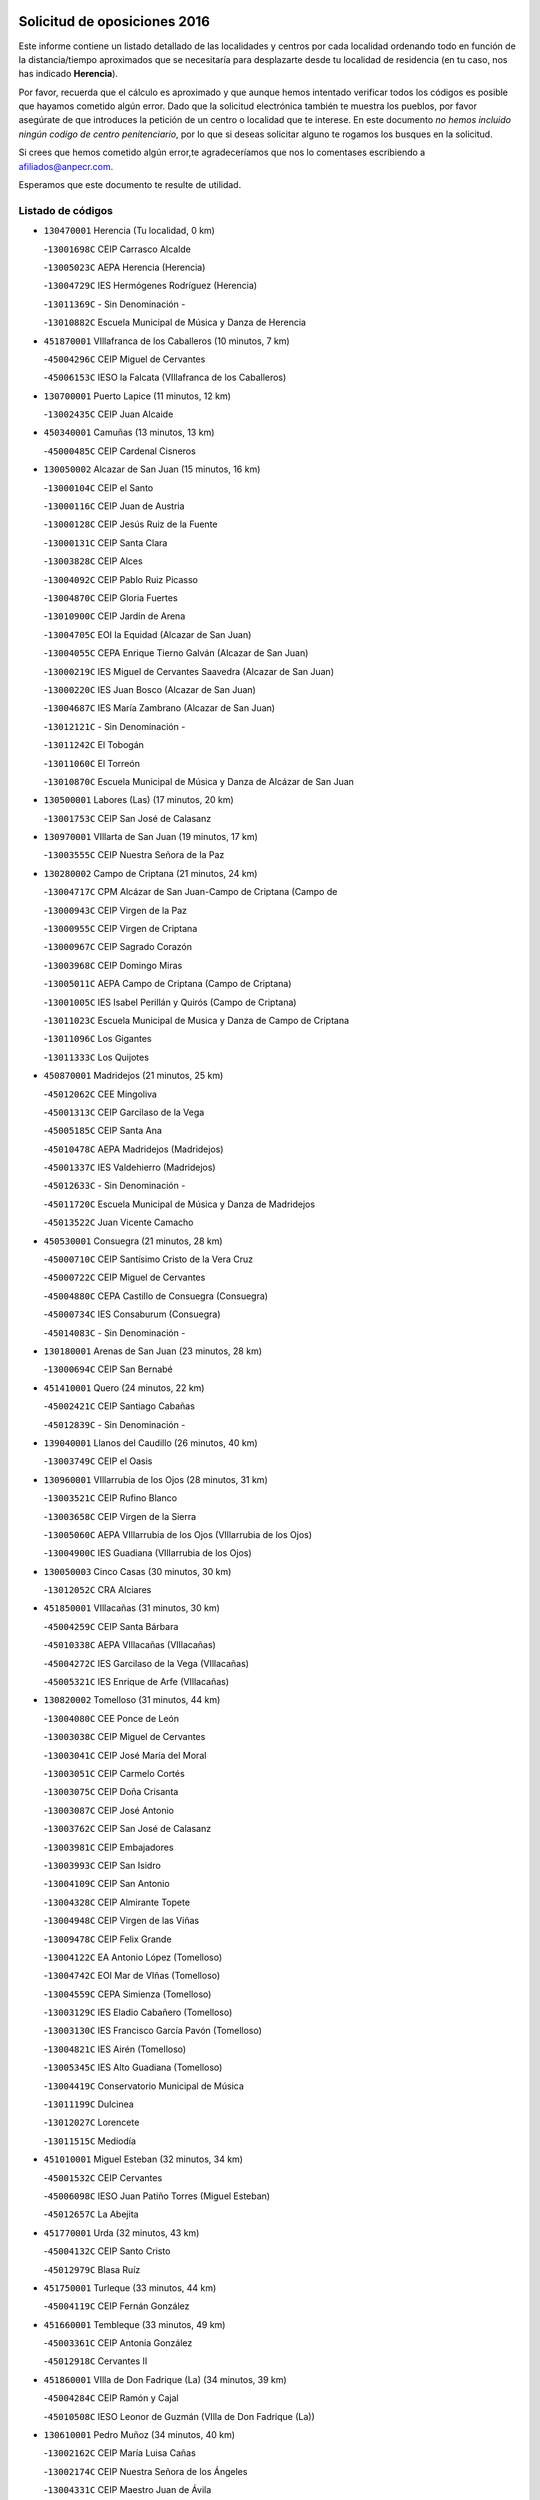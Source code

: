 

.. image:: logo.png
   :align: center

Solicitud de oposiciones 2016
======================================================

  
  
Este informe contiene un listado detallado de las localidades y centros por cada
localidad ordenando todo en función de la distancia/tiempo aproximados que se
necesitaría para desplazarte desde tu localidad de residencia (en tu caso,
nos has indicado **Herencia**).

Por favor, recuerda que el cálculo es aproximado y que aunque hemos
intentado verificar todos los códigos es posible que hayamos cometido algún
error. Dado que la solicitud electrónica también te muestra los pueblos, por
favor asegúrate de que introduces la petición de un centro o localidad que
te interese. En este documento
*no hemos incluido ningún codigo de centro penitenciario*, por lo que si deseas
solicitar alguno te rogamos los busques en la solicitud.

Si crees que hemos cometido algún error,te agradeceríamos que nos lo comentases
escribiendo a afiliados@anpecr.com.

Esperamos que este documento te resulte de utilidad.



Listado de códigos
-------------------


- ``130470001`` Herencia  (Tu localidad, 0 km)

  -``13001698C`` CEIP Carrasco Alcalde
    

  -``13005023C`` AEPA Herencia (Herencia)
    

  -``13004729C`` IES Hermógenes Rodríguez (Herencia)
    

  -``13011369C`` - Sin Denominación -
    

  -``13010882C`` Escuela Municipal de Música y Danza de Herencia
    

- ``451870001`` VIllafranca de los Caballeros  (10 minutos, 7 km)

  -``45004296C`` CEIP Miguel de Cervantes
    

  -``45006153C`` IESO la Falcata (VIllafranca de los Caballeros)
    

- ``130700001`` Puerto Lapice  (11 minutos, 12 km)

  -``13002435C`` CEIP Juan Alcaide
    

- ``450340001`` Camuñas  (13 minutos, 13 km)

  -``45000485C`` CEIP Cardenal Cisneros
    

- ``130050002`` Alcazar de San Juan  (15 minutos, 16 km)

  -``13000104C`` CEIP el Santo
    

  -``13000116C`` CEIP Juan de Austria
    

  -``13000128C`` CEIP Jesús Ruiz de la Fuente
    

  -``13000131C`` CEIP Santa Clara
    

  -``13003828C`` CEIP Alces
    

  -``13004092C`` CEIP Pablo Ruiz Picasso
    

  -``13004870C`` CEIP Gloria Fuertes
    

  -``13010900C`` CEIP Jardín de Arena
    

  -``13004705C`` EOI la Equidad (Alcazar de San Juan)
    

  -``13004055C`` CEPA Enrique Tierno Galván (Alcazar de San Juan)
    

  -``13000219C`` IES Miguel de Cervantes Saavedra (Alcazar de San Juan)
    

  -``13000220C`` IES Juan Bosco (Alcazar de San Juan)
    

  -``13004687C`` IES María Zambrano (Alcazar de San Juan)
    

  -``13012121C`` - Sin Denominación -
    

  -``13011242C`` El Tobogán
    

  -``13011060C`` El Torreón
    

  -``13010870C`` Escuela Municipal de Música y Danza de Alcázar de San Juan
    

- ``130500001`` Labores (Las)  (17 minutos, 20 km)

  -``13001753C`` CEIP San José de Calasanz
    

- ``130970001`` VIllarta de San Juan  (19 minutos, 17 km)

  -``13003555C`` CEIP Nuestra Señora de la Paz
    

- ``130280002`` Campo de Criptana  (21 minutos, 24 km)

  -``13004717C`` CPM Alcázar de San Juan-Campo de Criptana (Campo de
    

  -``13000943C`` CEIP Virgen de la Paz
    

  -``13000955C`` CEIP Virgen de Criptana
    

  -``13000967C`` CEIP Sagrado Corazón
    

  -``13003968C`` CEIP Domingo Miras
    

  -``13005011C`` AEPA Campo de Criptana (Campo de Criptana)
    

  -``13001005C`` IES Isabel Perillán y Quirós (Campo de Criptana)
    

  -``13011023C`` Escuela Municipal de Musica y Danza de Campo de Criptana
    

  -``13011096C`` Los Gigantes
    

  -``13011333C`` Los Quijotes
    

- ``450870001`` Madridejos  (21 minutos, 25 km)

  -``45012062C`` CEE Mingoliva
    

  -``45001313C`` CEIP Garcilaso de la Vega
    

  -``45005185C`` CEIP Santa Ana
    

  -``45010478C`` AEPA Madridejos (Madridejos)
    

  -``45001337C`` IES Valdehierro (Madridejos)
    

  -``45012633C`` - Sin Denominación -
    

  -``45011720C`` Escuela Municipal de Música y Danza de Madridejos
    

  -``45013522C`` Juan Vicente Camacho
    

- ``450530001`` Consuegra  (21 minutos, 28 km)

  -``45000710C`` CEIP Santísimo Cristo de la Vera Cruz
    

  -``45000722C`` CEIP Miguel de Cervantes
    

  -``45004880C`` CEPA Castillo de Consuegra (Consuegra)
    

  -``45000734C`` IES Consaburum (Consuegra)
    

  -``45014083C`` - Sin Denominación -
    

- ``130180001`` Arenas de San Juan  (23 minutos, 28 km)

  -``13000694C`` CEIP San Bernabé
    

- ``451410001`` Quero  (24 minutos, 22 km)

  -``45002421C`` CEIP Santiago Cabañas
    

  -``45012839C`` - Sin Denominación -
    

- ``139040001`` Llanos del Caudillo  (26 minutos, 40 km)

  -``13003749C`` CEIP el Oasis
    

- ``130960001`` VIllarrubia de los Ojos  (28 minutos, 31 km)

  -``13003521C`` CEIP Rufino Blanco
    

  -``13003658C`` CEIP Virgen de la Sierra
    

  -``13005060C`` AEPA VIllarrubia de los Ojos (VIllarrubia de los Ojos)
    

  -``13004900C`` IES Guadiana (VIllarrubia de los Ojos)
    

- ``130050003`` Cinco Casas  (30 minutos, 30 km)

  -``13012052C`` CRA Alciares
    

- ``451850001`` VIllacañas  (31 minutos, 30 km)

  -``45004259C`` CEIP Santa Bárbara
    

  -``45010338C`` AEPA VIllacañas (VIllacañas)
    

  -``45004272C`` IES Garcilaso de la Vega (VIllacañas)
    

  -``45005321C`` IES Enrique de Arfe (VIllacañas)
    

- ``130820002`` Tomelloso  (31 minutos, 44 km)

  -``13004080C`` CEE Ponce de León
    

  -``13003038C`` CEIP Miguel de Cervantes
    

  -``13003041C`` CEIP José María del Moral
    

  -``13003051C`` CEIP Carmelo Cortés
    

  -``13003075C`` CEIP Doña Crisanta
    

  -``13003087C`` CEIP José Antonio
    

  -``13003762C`` CEIP San José de Calasanz
    

  -``13003981C`` CEIP Embajadores
    

  -``13003993C`` CEIP San Isidro
    

  -``13004109C`` CEIP San Antonio
    

  -``13004328C`` CEIP Almirante Topete
    

  -``13004948C`` CEIP Virgen de las Viñas
    

  -``13009478C`` CEIP Felix Grande
    

  -``13004122C`` EA Antonio López (Tomelloso)
    

  -``13004742C`` EOI Mar de VIñas (Tomelloso)
    

  -``13004559C`` CEPA Simienza (Tomelloso)
    

  -``13003129C`` IES Eladio Cabañero (Tomelloso)
    

  -``13003130C`` IES Francisco García Pavón (Tomelloso)
    

  -``13004821C`` IES Airén (Tomelloso)
    

  -``13005345C`` IES Alto Guadiana (Tomelloso)
    

  -``13004419C`` Conservatorio Municipal de Música
    

  -``13011199C`` Dulcinea
    

  -``13012027C`` Lorencete
    

  -``13011515C`` Mediodía
    

- ``451010001`` Miguel Esteban  (32 minutos, 34 km)

  -``45001532C`` CEIP Cervantes
    

  -``45006098C`` IESO Juan Patiño Torres (Miguel Esteban)
    

  -``45012657C`` La Abejita
    

- ``451770001`` Urda  (32 minutos, 43 km)

  -``45004132C`` CEIP Santo Cristo
    

  -``45012979C`` Blasa Ruíz
    

- ``451750001`` Turleque  (33 minutos, 44 km)

  -``45004119C`` CEIP Fernán González
    

- ``451660001`` Tembleque  (33 minutos, 49 km)

  -``45003361C`` CEIP Antonia González
    

  -``45012918C`` Cervantes II
    

- ``451860001`` VIlla de Don Fadrique (La)  (34 minutos, 39 km)

  -``45004284C`` CEIP Ramón y Cajal
    

  -``45010508C`` IESO Leonor de Guzmán (VIlla de Don Fadrique (La))
    

- ``130610001`` Pedro Muñoz  (34 minutos, 40 km)

  -``13002162C`` CEIP María Luisa Cañas
    

  -``13002174C`` CEIP Nuestra Señora de los Ángeles
    

  -``13004331C`` CEIP Maestro Juan de Ávila
    

  -``13011011C`` CEIP Hospitalillo
    

  -``13010808C`` AEPA Pedro Muñoz (Pedro Muñoz)
    

  -``13004781C`` IES Isabel Martínez Buendía (Pedro Muñoz)
    

  -``13011461C`` - Sin Denominación -
    

- ``130530003`` Manzanares  (35 minutos, 53 km)

  -``13001923C`` CEIP Divina Pastora
    

  -``13001935C`` CEIP Altagracia
    

  -``13003853C`` CEIP la Candelaria
    

  -``13004390C`` CEIP Enrique Tierno Galván
    

  -``13004079C`` CEPA San Blas (Manzanares)
    

  -``13001984C`` IES Pedro Álvarez Sotomayor (Manzanares)
    

  -``13003798C`` IES Azuer (Manzanares)
    

  -``13011400C`` - Sin Denominación -
    

  -``13009594C`` Guillermo Calero
    

  -``13011151C`` La Ínsula
    

- ``450840001`` Lillo  (36 minutos, 42 km)

  -``45001222C`` CEIP Marcelino Murillo
    

  -``45012611C`` Tris-Tras
    

- ``450900001`` Manzaneque  (36 minutos, 58 km)

  -``45001398C`` CEIP Álvarez de Toledo
    

  -``45012645C`` - Sin Denominación -
    

- ``450710001`` Guardia (La)  (36 minutos, 59 km)

  -``45001052C`` CEIP Valentín Escobar
    

- ``451490001`` Romeral (El)  (37 minutos, 54 km)

  -``45002627C`` CEIP Silvano Cirujano
    

- ``451670001`` Toboso (El)  (38 minutos, 41 km)

  -``45003371C`` CEIP Miguel de Cervantes
    

- ``130190001`` Argamasilla de Alba  (39 minutos, 43 km)

  -``13000700C`` CEIP Divino Maestro
    

  -``13000712C`` CEIP Nuestra Señora de Peñarroya
    

  -``13003831C`` CEIP Azorín
    

  -``13005151C`` AEPA Argamasilla de Alba (Argamasilla de Alba)
    

  -``13005278C`` IES VIcente Cano (Argamasilla de Alba)
    

  -``13011308C`` Alba
    

- ``130440003`` Fuente el Fresno  (39 minutos, 50 km)

  -``13001650C`` CEIP Miguel Delibes
    

  -``13012180C`` Mundo Infantil
    

- ``451060001`` Mora  (39 minutos, 60 km)

  -``45001623C`` CEIP José Ramón Villa
    

  -``45001672C`` CEIP Fernando Martín
    

  -``45010466C`` AEPA Mora (Mora)
    

  -``45006220C`` IES Peñas Negras (Mora)
    

  -``45012670C`` - Sin Denominación -
    

  -``45012682C`` - Sin Denominación -
    

- ``451350001`` Puebla de Almoradiel (La)  (40 minutos, 43 km)

  -``45002287C`` CEIP Ramón y Cajal
    

  -``45012153C`` AEPA Puebla de Almoradiel (La) (Puebla de Almoradiel (La))
    

  -``45006116C`` IES Aldonza Lorenzo (Puebla de Almoradiel (La))
    

- ``130870002`` Consolacion  (40 minutos, 65 km)

  -``13003348C`` CEIP Virgen de Consolación
    

- ``451420001`` Quintanar de la Orden  (41 minutos, 42 km)

  -``45002457C`` CEIP Cristóbal Colón
    

  -``45012001C`` CEIP Antonio Machado
    

  -``45005288C`` CEPA Luis VIves (Quintanar de la Orden)
    

  -``45002470C`` IES Infante Don Fadrique (Quintanar de la Orden)
    

  -``45004867C`` IES Alonso Quijano (Quintanar de la Orden)
    

  -``45012840C`` Pim Pon
    

- ``130540001`` Membrilla  (41 minutos, 60 km)

  -``13001996C`` CEIP Virgen del Espino
    

  -``13002009C`` CEIP San José de Calasanz
    

  -``13005102C`` AEPA Membrilla (Membrilla)
    

  -``13005291C`` IES Marmaria (Membrilla)
    

  -``13011412C`` Lope de Vega
    

- ``450940001`` Mascaraque  (41 minutos, 66 km)

  -``45001441C`` CEIP Juan de Padilla
    

- ``451900001`` VIllaminaya  (41 minutos, 67 km)

  -``45004338C`` CEIP Santo Domingo de Silos
    

- ``130390001`` Daimiel  (42 minutos, 50 km)

  -``13001479C`` CEIP San Isidro
    

  -``13001480C`` CEIP Infante Don Felipe
    

  -``13001492C`` CEIP la Espinosa
    

  -``13004572C`` CEIP Calatrava
    

  -``13004663C`` CEIP Albuera
    

  -``13004641C`` CEPA Miguel de Cervantes (Daimiel)
    

  -``13001595C`` IES Ojos del Guadiana (Daimiel)
    

  -``13003737C`` IES Juan D&#39;Opazo (Daimiel)
    

  -``13009508C`` Escuela Municipal de Música y Danza de Daimiel
    

  -``13011126C`` Sancho
    

  -``13011138C`` Virgen de las Cruces
    

- ``452000005`` Yebenes (Los)  (42 minutos, 57 km)

  -``45004478C`` CEIP San José de Calasanz
    

  -``45012050C`` AEPA Yebenes (Los) (Yebenes (Los))
    

  -``45005689C`` IES Guadalerzas (Yebenes (Los))
    

- ``451240002`` Orgaz  (42 minutos, 65 km)

  -``45002093C`` CEIP Conde de Orgaz
    

  -``45013662C`` Escuela Municipal de Música de Orgaz
    

  -``45012761C`` Nube de Algodón
    

- ``450120001`` Almonacid de Toledo  (42 minutos, 71 km)

  -``45000187C`` CEIP Virgen de la Oliva
    

- ``450590001`` Dosbarrios  (42 minutos, 71 km)

  -``45000862C`` CEIP San Isidro Labrador
    

  -``45014034C`` Garabatos
    

- ``161330001`` Mota del Cuervo  (43 minutos, 52 km)

  -``16001624C`` CEIP Virgen de Manjavacas
    

  -``16009945C`` CEIP Santa Rita
    

  -``16004327C`` AEPA Mota del Cuervo (Mota del Cuervo)
    

  -``16004431C`` IES Julián Zarco (Mota del Cuervo)
    

  -``16009581C`` Balú
    

  -``16010017C`` Conservatorio Profesional de Música Mota del Cuervo
    

  -``16009593C`` El Santo
    

  -``16009295C`` Escuela Municipal de Música y Danza de Mota del Cuervo
    

- ``450540001`` Corral de Almaguer  (44 minutos, 54 km)

  -``45000783C`` CEIP Nuestra Señora de la Muela
    

  -``45005801C`` IES la Besana (Corral de Almaguer)
    

  -``45012517C`` - Sin Denominación -
    

- ``130830001`` Torralba de Calatrava  (44 minutos, 63 km)

  -``13003142C`` CEIP Cristo del Consuelo
    

  -``13011527C`` El Arca de los Sueños
    

  -``13012040C`` Escuela de Música de Torralba de Calatrava
    

- ``130780001`` Socuellamos  (44 minutos, 66 km)

  -``13002873C`` CEIP Gerardo Martínez
    

  -``13002885C`` CEIP el Coso
    

  -``13004316C`` CEIP Carmen Arias
    

  -``13005163C`` AEPA Socuellamos (Socuellamos)
    

  -``13002903C`` IES Fernando de Mena (Socuellamos)
    

  -``13011497C`` Arco Iris
    

- ``130790001`` Solana (La)  (44 minutos, 66 km)

  -``13002927C`` CEIP Sagrado Corazón
    

  -``13002939C`` CEIP Romero Peña
    

  -``13002940C`` CEIP el Santo
    

  -``13004833C`` CEIP el Humilladero
    

  -``13004894C`` CEIP Javier Paulino Pérez
    

  -``13010912C`` CEIP la Moheda
    

  -``13011001C`` CEIP Federico Romero
    

  -``13002976C`` IES Modesto Navarro (Solana (La))
    

  -``13010924C`` IES Clara Campoamor (Solana (La))
    

- ``130520003`` Malagon  (45 minutos, 58 km)

  -``13001790C`` CEIP Cañada Real
    

  -``13001819C`` CEIP Santa Teresa
    

  -``13005035C`` AEPA Malagon (Malagon)
    

  -``13004730C`` IES Estados del Duque (Malagon)
    

  -``13011141C`` Santa Teresa de Jesús
    

- ``450920001`` Marjaliza  (46 minutos, 62 km)

  -``45006037C`` CEIP San Juan
    

- ``451070001`` Nambroca  (46 minutos, 77 km)

  -``45001726C`` CEIP la Fuente
    

  -``45012694C`` - Sin Denominación -
    

- ``451920001`` VIllanueva de Alcardete  (47 minutos, 53 km)

  -``45004363C`` CEIP Nuestra Señora de la Piedad
    

- ``451930001`` VIllanueva de Bogas  (47 minutos, 69 km)

  -``45004375C`` CEIP Santa Ana
    

- ``130740001`` San Carlos del Valle  (47 minutos, 76 km)

  -``13002824C`` CEIP San Juan Bosco
    

- ``450230001`` Burguillos de Toledo  (47 minutos, 83 km)

  -``45000357C`` CEIP Victorio Macho
    

  -``45013625C`` La Campana
    

- ``450780001`` Huerta de Valdecarabanos  (48 minutos, 75 km)

  -``45001121C`` CEIP Virgen del Rosario de Pastores
    

  -``45012578C`` Garabatos
    

- ``130870001`` Valdepeñas  (48 minutos, 82 km)

  -``13010948C`` CEE María Luisa Navarro Margati
    

  -``13003211C`` CEIP Jesús Baeza
    

  -``13003221C`` CEIP Lorenzo Medina
    

  -``13003233C`` CEIP Jesús Castillo
    

  -``13003245C`` CEIP Lucero
    

  -``13003257C`` CEIP Luis Palacios
    

  -``13004006C`` CEIP Maestro Juan Alcaide
    

  -``13004845C`` EOI Ciudad de Valdepeñas (Valdepeñas)
    

  -``13004225C`` CEPA Francisco de Quevedo (Valdepeñas)
    

  -``13003324C`` IES Bernardo de Balbuena (Valdepeñas)
    

  -``13003336C`` IES Gregorio Prieto (Valdepeñas)
    

  -``13004766C`` IES Francisco Nieva (Valdepeñas)
    

  -``13011552C`` Cachiporro
    

  -``13011205C`` Cervantes
    

  -``13009533C`` Ignacio Morales Nieva
    

  -``13011217C`` Virgen de la Consolación
    

- ``161240001`` Mesas (Las)  (49 minutos, 56 km)

  -``16001533C`` CEIP Hermanos Amorós Fernández
    

  -``16004303C`` AEPA Mesas (Las) (Mesas (Las))
    

  -``16009970C`` IESO Mesas (Las) (Mesas (Las))
    

- ``161530001`` Pedernoso (El)  (49 minutos, 62 km)

  -``16001821C`` CEIP Juan Gualberto Avilés
    

- ``130310001`` Carrion de Calatrava  (49 minutos, 73 km)

  -``13001030C`` CEIP Nuestra Señora de la Encarnación
    

  -``13011345C`` Clara Campoamor
    

- ``451630002`` Sonseca  (49 minutos, 77 km)

  -``45002883C`` CEIP San Juan Evangelista
    

  -``45012074C`` CEIP Peñamiel
    

  -``45005926C`` CEPA Cum Laude (Sonseca)
    

  -``45005355C`` IES la Sisla (Sonseca)
    

  -``45012891C`` Arco Iris
    

  -``45010351C`` Escuela Municipal de Música y Danza de Sonseca
    

  -``45012244C`` Virgen de la Salud
    

- ``450010001`` Ajofrin  (49 minutos, 79 km)

  -``45000011C`` CEIP Jacinto Guerrero
    

  -``45012335C`` La Casa de los Duendes
    

- ``451210001`` Ocaña  (49 minutos, 79 km)

  -``45002020C`` CEIP San José de Calasanz
    

  -``45012177C`` CEIP Pastor Poeta
    

  -``45005631C`` CEPA Gutierre de Cárdenas (Ocaña)
    

  -``45004685C`` IES Alonso de Ercilla (Ocaña)
    

  -``45004791C`` IES Miguel Hernández (Ocaña)
    

  -``45013731C`` - Sin Denominación -
    

  -``45012232C`` Mesa de Ocaña
    

- ``450520001`` Cobisa  (49 minutos, 86 km)

  -``45000692C`` CEIP Cardenal Tavera
    

  -``45011793C`` CEIP Gloria Fuertes
    

  -``45013601C`` Escuela Municipal de Música y Danza de Cobisa
    

  -``45012499C`` Los Cotos
    

- ``130230001`` Bolaños de Calatrava  (50 minutos, 71 km)

  -``13000803C`` CEIP Fernando III el Santo
    

  -``13000815C`` CEIP Arzobispo Calzado
    

  -``13003786C`` CEIP Virgen del Monte
    

  -``13004936C`` CEIP Molino de Viento
    

  -``13010821C`` AEPA Bolaños de Calatrava (Bolaños de Calatrava)
    

  -``13004778C`` IES Berenguela de Castilla (Bolaños de Calatrava)
    

  -``13011084C`` El Castillo
    

  -``13011977C`` Mundo Mágico
    

- ``160330001`` Belmonte  (51 minutos, 68 km)

  -``16000280C`` CEIP Fray Luis de León
    

  -``16004406C`` IES San Juan del Castillo (Belmonte)
    

  -``16009830C`` La Lengua de las Mariposas
    

- ``451910001`` VIllamuelas  (52 minutos, 79 km)

  -``45004341C`` CEIP Santa María Magdalena
    

- ``451150001`` Noblejas  (52 minutos, 82 km)

  -``45001908C`` CEIP Santísimo Cristo de las Injurias
    

  -``45012037C`` AEPA Noblejas (Noblejas)
    

  -``45012712C`` Rosa Sensat
    

- ``450270001`` Cabezamesada  (53 minutos, 63 km)

  -``45000394C`` CEIP Alonso de Cárdenas
    

- ``130560001`` Miguelturra  (53 minutos, 80 km)

  -``13002061C`` CEIP el Pradillo
    

  -``13002071C`` CEIP Santísimo Cristo de la Misericordia
    

  -``13004973C`` CEIP Benito Pérez Galdós
    

  -``13009521C`` CEIP Clara Campoamor
    

  -``13005047C`` AEPA Miguelturra (Miguelturra)
    

  -``13004808C`` IES Campo de Calatrava (Miguelturra)
    

  -``13011424C`` - Sin Denominación -
    

  -``13011606C`` Escuela Municipal de Música de Miguelturra
    

  -``13012118C`` Municipal Nº 2
    

- ``452020001`` Yepes  (53 minutos, 81 km)

  -``45004557C`` CEIP Rafael García Valiño
    

  -``45006177C`` IES Carpetania (Yepes)
    

  -``45013078C`` Fuentearriba
    

- ``020810003`` VIllarrobledo  (53 minutos, 85 km)

  -``02003065C`` CEIP Don Francisco Giner de los Ríos
    

  -``02003077C`` CEIP Graciano Atienza
    

  -``02003089C`` CEIP Jiménez de Córdoba
    

  -``02003090C`` CEIP Virrey Morcillo
    

  -``02003132C`` CEIP Virgen de la Caridad
    

  -``02004291C`` CEIP Diego Requena
    

  -``02008968C`` CEIP Barranco Cafetero
    

  -``02004471C`` EOI Menéndez Pelayo (VIllarrobledo)
    

  -``02003880C`` CEPA Alonso Quijano (VIllarrobledo)
    

  -``02003120C`` IES VIrrey Morcillo (VIllarrobledo)
    

  -``02003651C`` IES Octavio Cuartero (VIllarrobledo)
    

  -``02005189C`` IES Cencibel (VIllarrobledo)
    

  -``02008439C`` UO CP Francisco Giner de los Rios
    

- ``450160001`` Arges  (53 minutos, 90 km)

  -``45000278C`` CEIP Tirso de Molina
    

  -``45011781C`` CEIP Miguel de Cervantes
    

  -``45012360C`` Ángel de la Guarda
    

  -``45013595C`` San Isidro Labrador
    

- ``161000001`` Hinojosos (Los)  (54 minutos, 64 km)

  -``16009362C`` CRA Airén
    

- ``162490001`` VIllamayor de Santiago  (54 minutos, 65 km)

  -``16002781C`` CEIP Gúzquez
    

  -``16004364C`` AEPA VIllamayor de Santiago (VIllamayor de Santiago)
    

  -``16004510C`` IESO Ítaca (VIllamayor de Santiago)
    

- ``450960002`` Mazarambroz  (54 minutos, 81 km)

  -``45001477C`` CEIP Nuestra Señora del Sagrario
    

- ``130340002`` Ciudad Real  (54 minutos, 82 km)

  -``13001224C`` CEE Puerta de Santa María
    

  -``13004341C`` CPM Marcos Redondo (Ciudad Real)
    

  -``13001078C`` CEIP Alcalde José Cruz Prado
    

  -``13001091C`` CEIP Pérez Molina
    

  -``13001108C`` CEIP Ciudad Jardín
    

  -``13001111C`` CEIP Ángel Andrade
    

  -``13001121C`` CEIP Dulcinea del Toboso
    

  -``13001157C`` CEIP José María de la Fuente
    

  -``13001169C`` CEIP Jorge Manrique
    

  -``13001170C`` CEIP Pío XII
    

  -``13001391C`` CEIP Carlos Eraña
    

  -``13003889C`` CEIP Miguel de Cervantes
    

  -``13003890C`` CEIP Juan Alcaide
    

  -``13004389C`` CEIP Carlos Vázquez
    

  -``13004444C`` CEIP Ferroviario
    

  -``13004651C`` CEIP Cristóbal Colón
    

  -``13004754C`` CEIP Santo Tomás de Villanueva Nº 16
    

  -``13004857C`` CEIP María de Pacheco
    

  -``13004882C`` CEIP Alcalde José Maestro
    

  -``13009466C`` CEIP Don Quijote
    

  -``13001406C`` EA Pedro Almodóvar (Ciudad Real)
    

  -``13004134C`` EOI Prado de Alarcos (Ciudad Real)
    

  -``13004067C`` CEPA Antonio Gala (Ciudad Real)
    

  -``13001327C`` IES Maestre de Calatrava (Ciudad Real)
    

  -``13001339C`` IES Maestro Juan de Ávila (Ciudad Real)
    

  -``13001340C`` IES Santa María de Alarcos (Ciudad Real)
    

  -``13003920C`` IES Hernán Pérez del Pulgar (Ciudad Real)
    

  -``13004456C`` IES Torreón del Alcázar (Ciudad Real)
    

  -``13004675C`` IES Atenea (Ciudad Real)
    

  -``13003683C`` Deleg Prov Educación Ciudad Real
    

  -``9555C`` Int. fuera provincia
    

  -``13010274C`` UO Ciudad Jardin
    

  -``45011707C`` UO CEE Ciudad de Toledo
    

  -``13011102C`` Alfonso X
    

  -``13011114C`` El Lirio
    

  -``13011370C`` La Flauta Mágica
    

  -``13011382C`` La Granja
    

- ``130100001`` Alhambra  (54 minutos, 85 km)

  -``13000323C`` CEIP Nuestra Señora de Fátima
    

- ``130640001`` Poblete  (54 minutos, 85 km)

  -``13002290C`` CEIP la Alameda
    

- ``451980001`` VIllatobas  (54 minutos, 88 km)

  -``45004454C`` CEIP Sagrado Corazón de Jesús
    

- ``161540001`` Pedroñeras (Las)  (55 minutos, 70 km)

  -``16001831C`` CEIP Adolfo Martínez Chicano
    

  -``16004297C`` AEPA Pedroñeras (Las) (Pedroñeras (Las))
    

  -``16004066C`` IES Fray Luis de León (Pedroñeras (Las))
    

- ``130660001`` Pozuelo de Calatrava  (55 minutos, 76 km)

  -``13002368C`` CEIP José María de la Fuente
    

  -``13005059C`` AEPA Pozuelo de Calatrava (Pozuelo de Calatrava)
    

- ``130100002`` Pozo de la Serna  (55 minutos, 84 km)

  -``13000335C`` CEIP Sagrado Corazón
    

- ``451950001`` VIllarrubia de Santiago  (55 minutos, 90 km)

  -``45004399C`` CEIP Nuestra Señora del Castellar
    

- ``451680001`` Toledo  (55 minutos, 91 km)

  -``45005574C`` CEE Ciudad de Toledo
    

  -``45005011C`` CPM Jacinto Guerrero (Toledo)
    

  -``45003383C`` CEIP la Candelaria
    

  -``45003401C`` CEIP Ángel del Alcázar
    

  -``45003644C`` CEIP Fábrica de Armas
    

  -``45003668C`` CEIP Santa Teresa
    

  -``45003929C`` CEIP Jaime de Foxa
    

  -``45003942C`` CEIP Alfonso Vi
    

  -``45004806C`` CEIP Garcilaso de la Vega
    

  -``45004818C`` CEIP Gómez Manrique
    

  -``45004843C`` CEIP Ciudad de Nara
    

  -``45004892C`` CEIP San Lucas y María
    

  -``45004971C`` CEIP Juan de Padilla
    

  -``45005203C`` CEIP Escultor Alberto Sánchez
    

  -``45005239C`` CEIP Gregorio Marañón
    

  -``45005318C`` CEIP Ciudad de Aquisgrán
    

  -``45010296C`` CEIP Europa
    

  -``45010302C`` CEIP Valparaíso
    

  -``45003930C`` EA Toledo (Toledo)
    

  -``45005483C`` EOI Raimundo de Toledo (Toledo)
    

  -``45004946C`` CEPA Gustavo Adolfo Bécquer (Toledo)
    

  -``45005641C`` CEPA Polígono (Toledo)
    

  -``45003796C`` IES Universidad Laboral (Toledo)
    

  -``45003863C`` IES el Greco (Toledo)
    

  -``45003875C`` IES Azarquiel (Toledo)
    

  -``45004752C`` IES Alfonso X el Sabio (Toledo)
    

  -``45004909C`` IES Juanelo Turriano (Toledo)
    

  -``45005240C`` IES Sefarad (Toledo)
    

  -``45005562C`` IES Carlos III (Toledo)
    

  -``45006301C`` IES María Pacheco (Toledo)
    

  -``45006311C`` IESO Princesa Galiana (Toledo)
    

  -``45600235C`` Academia de Infanteria de Toledo
    

  -``45013765C`` - Sin Denominación -
    

  -``45500007C`` Academia de Infantería
    

  -``45013790C`` Ana María Matute
    

  -``45012931C`` Ángel de la Guarda
    

  -``45012281C`` Castilla-La Mancha
    

  -``45012293C`` Cristo de la Vega
    

  -``45005847C`` Diego Ortiz
    

  -``45012301C`` El Olivo
    

  -``45013935C`` Gloria Fuertes
    

  -``45012311C`` La Cigarra
    

- ``451710001`` Torre de Esteban Hambran (La)  (55 minutos, 91 km)

  -``45004016C`` CEIP Juan Aguado
    

- ``450500001`` Ciruelos  (55 minutos, 96 km)

  -``45000679C`` CEIP Santísimo Cristo de la Misericordia
    

- ``451970001`` VIllasequilla  (56 minutos, 84 km)

  -``45004442C`` CEIP San Isidro Labrador
    

- ``451230001`` Ontigola  (56 minutos, 91 km)

  -``45002056C`` CEIP Virgen del Rosario
    

  -``45013819C`` - Sin Denominación -
    

- ``130770001`` Santa Cruz de Mudela  (56 minutos, 98 km)

  -``13002851C`` CEIP Cervantes
    

  -``13010869C`` AEPA Santa Cruz de Mudela (Santa Cruz de Mudela)
    

  -``13005205C`` IES Máximo Laguna (Santa Cruz de Mudela)
    

  -``13011485C`` Gloria Fuertes
    

- ``162430002`` VIllaescusa de Haro  (57 minutos, 74 km)

  -``16004145C`` CRA Alonso Quijano
    

- ``130130001`` Almagro  (57 minutos, 81 km)

  -``13000402C`` CEIP Miguel de Cervantes Saavedra
    

  -``13000414C`` CEIP Diego de Almagro
    

  -``13004377C`` CEIP Paseo Viejo de la Florida
    

  -``13010811C`` AEPA Almagro (Almagro)
    

  -``13000451C`` IES Antonio Calvín (Almagro)
    

  -``13000475C`` IES Clavero Fernández de Córdoba (Almagro)
    

  -``13011072C`` La Comedia
    

  -``13011278C`` Marioneta
    

  -``13009569C`` Pablo Molina
    

- ``130580001`` Moral de Calatrava  (57 minutos, 95 km)

  -``13002113C`` CEIP Agustín Sanz
    

  -``13004869C`` CEIP Manuel Clemente
    

  -``13010985C`` AEPA Moral de Calatrava (Moral de Calatrava)
    

  -``13005311C`` IES Peñalba (Moral de Calatrava)
    

  -``13011451C`` - Sin Denominación -
    

- ``450700001`` Guadamur  (57 minutos, 97 km)

  -``45001040C`` CEIP Nuestra Señora de la Natividad
    

  -``45012554C`` La Casita de Elia
    

- ``450830001`` Layos  (58 minutos, 94 km)

  -``45001210C`` CEIP María Magdalena
    

- ``450190003`` Perdices (Las)  (58 minutos, 95 km)

  -``45011771C`` CEIP Pintor Tomás Camarero
    

- ``451220001`` Olias del Rey  (58 minutos, 98 km)

  -``45002044C`` CEIP Pedro Melendo García
    

  -``45012748C`` Árbol Mágico
    

  -``45012751C`` Bosque de los Sueños
    

- ``020570002`` Ossa de Montiel  (59 minutos, 83 km)

  -``02002462C`` CEIP Enriqueta Sánchez
    

  -``02008853C`` AEPA Ossa de Montiel (Ossa de Montiel)
    

  -``02005153C`` IESO Belerma (Ossa de Montiel)
    

  -``02009407C`` - Sin Denominación -
    

- ``130880001`` Valenzuela de Calatrava  (59 minutos, 85 km)

  -``13003361C`` CEIP Nuestra Señora del Rosario
    

- ``130320001`` Carrizosa  (59 minutos, 95 km)

  -``13001054C`` CEIP Virgen del Salido
    

- ``130340004`` Valverde  (1h, 91 km)

  -``13001421C`` CEIP Alarcos
    

- ``130850001`` Torrenueva  (1h 1min, 96 km)

  -``13003181C`` CEIP Santiago el Mayor
    

  -``13011540C`` Nuestra Señora de la Cabeza
    

- ``450190001`` Bargas  (1h 1min, 98 km)

  -``45000308C`` CEIP Santísimo Cristo de la Sala
    

  -``45005653C`` IES Julio Verne (Bargas)
    

  -``45012372C`` Gloria Fuertes
    

  -``45012384C`` Pinocho
    

- ``451330001`` Polan  (1h 1min, 100 km)

  -``45002241C`` CEIP José María Corcuera
    

  -``45012141C`` AEPA Polan (Polan)
    

  -``45012785C`` Arco Iris
    

- ``130450001`` Granatula de Calatrava  (1h 2min, 89 km)

  -``13001662C`` CEIP Nuestra Señora Oreto y Zuqueca
    

- ``451020002`` Mocejon  (1h 2min, 101 km)

  -``45001544C`` CEIP Miguel de Cervantes
    

  -``45012049C`` AEPA Mocejon (Mocejon)
    

  -``45012669C`` La Oca
    

- ``450250001`` Cabañas de la Sagra  (1h 2min, 106 km)

  -``45000370C`` CEIP San Isidro Labrador
    

  -``45013704C`` Gloria Fuertes
    

- ``450880001`` Magan  (1h 2min, 107 km)

  -``45001349C`` CEIP Santa Marina
    

  -``45013959C`` Soletes
    

- ``161060001`` Horcajo de Santiago  (1h 3min, 73 km)

  -``16001314C`` CEIP José Montalvo
    

  -``16004352C`` AEPA Horcajo de Santiago (Horcajo de Santiago)
    

  -``16004492C`` IES Orden de Santiago (Horcajo de Santiago)
    

  -``16009544C`` Hervás y Panduro
    

- ``161710001`` Provencio (El)  (1h 3min, 82 km)

  -``16001995C`` CEIP Infanta Cristina
    

  -``16009416C`` AEPA Provencio (El) (Provencio (El))
    

  -``16009283C`` IESO Tomás de la Fuente Jurado (Provencio (El))
    

- ``130930001`` VIllanueva de los Infantes  (1h 3min, 98 km)

  -``13003440C`` CEIP Arqueólogo García Bellido
    

  -``13005175C`` CEPA Miguel de Cervantes (VIllanueva de los Infantes)
    

  -``13003464C`` IES Francisco de Quevedo (VIllanueva de los Infantes)
    

  -``13004018C`` IES Ramón Giraldo (VIllanueva de los Infantes)
    

- ``451960002`` VIllaseca de la Sagra  (1h 3min, 105 km)

  -``45004429C`` CEIP Virgen de las Angustias
    

- ``161900002`` San Clemente  (1h 3min, 108 km)

  -``16002151C`` CEIP Rafael López de Haro
    

  -``16004340C`` CEPA Campos del Záncara (San Clemente)
    

  -``16002173C`` IES Diego Torrente Pérez (San Clemente)
    

  -``16009647C`` - Sin Denominación -
    

- ``452040001`` Yunclillos  (1h 3min, 108 km)

  -``45004594C`` CEIP Nuestra Señora de la Salud
    

- ``130160001`` Almuradiel  (1h 3min, 112 km)

  -``13000633C`` CEIP Santiago Apóstol
    

- ``139020001`` Ruidera  (1h 4min, 79 km)

  -``13000736C`` CEIP Juan Aguilar Molina
    

- ``130080001`` Alcubillas  (1h 4min, 95 km)

  -``13000301C`` CEIP Nuestra Señora del Rosario
    

- ``450550001`` Cuerva  (1h 4min, 97 km)

  -``45000795C`` CEIP Soledad Alonso Dorado
    

- ``130350001`` Corral de Calatrava  (1h 4min, 101 km)

  -``13001431C`` CEIP Nuestra Señora de la Paz
    

- ``450140001`` Añover de Tajo  (1h 4min, 107 km)

  -``45000230C`` CEIP Conde de Mayalde
    

  -``45006049C`` IES San Blas (Añover de Tajo)
    

  -``45012359C`` - Sin Denominación -
    

  -``45013881C`` Puliditos
    

- ``451560001`` Santa Cruz de la Zarza  (1h 4min, 107 km)

  -``45002721C`` CEIP Eduardo Palomo Rodríguez
    

  -``45006190C`` IESO Velsinia (Santa Cruz de la Zarza)
    

  -``45012864C`` - Sin Denominación -
    

- ``451610004`` Seseña Nuevo  (1h 4min, 107 km)

  -``45002810C`` CEIP Fernando de Rojas
    

  -``45010363C`` CEIP Gloria Fuertes
    

  -``45011951C`` CEIP el Quiñón
    

  -``45010399C`` CEPA Seseña Nuevo (Seseña Nuevo)
    

  -``45012876C`` Burbujas
    

- ``130340001`` Casas (Las)  (1h 5min, 89 km)

  -``13003774C`` CEIP Nuestra Señora del Rosario
    

- ``451400001`` Pulgar  (1h 5min, 95 km)

  -``45002411C`` CEIP Nuestra Señora de la Blanca
    

  -``45012827C`` Pulgarcito
    

- ``450030001`` Albarreal de Tajo  (1h 5min, 110 km)

  -``45000035C`` CEIP Benjamín Escalonilla
    

- ``450320001`` Camarenilla  (1h 5min, 110 km)

  -``45000451C`` CEIP Nuestra Señora del Rosario
    

- ``020480001`` Minaya  (1h 5min, 111 km)

  -``02002255C`` CEIP Diego Ciller Montoya
    

  -``02009341C`` Garabatos
    

- ``020530001`` Munera  (1h 6min, 94 km)

  -``02002334C`` CEIP Cervantes
    

  -``02004914C`` AEPA Munera (Munera)
    

  -``02005131C`` IESO Bodas de Camacho (Munera)
    

  -``02009365C`` Sanchica
    

- ``452030001`` Yuncler  (1h 6min, 113 km)

  -``45004582C`` CEIP Remigio Laín
    

- ``160860001`` Fuente de Pedro Naharro  (1h 7min, 82 km)

  -``16004182C`` CRA Retama
    

  -``16009891C`` Rosa León
    

- ``450210001`` Borox  (1h 7min, 107 km)

  -``45000321C`` CEIP Nuestra Señora de la Salud
    

- ``451160001`` Noez  (1h 7min, 107 km)

  -``45001945C`` CEIP Santísimo Cristo de la Salud
    

- ``451890001`` VIllamiel de Toledo  (1h 7min, 108 km)

  -``45004326C`` CEIP Nuestra Señora de la Redonda
    

- ``451610003`` Seseña  (1h 7min, 109 km)

  -``45002809C`` CEIP Gabriel Uriarte
    

  -``45010442C`` CEIP Sisius
    

  -``45011823C`` CEIP Juan Carlos I
    

  -``45005677C`` IES Margarita Salas (Seseña)
    

  -``45006244C`` IES las Salinas (Seseña)
    

  -``45012888C`` Pequeñines
    

- ``451470001`` Rielves  (1h 7min, 112 km)

  -``45002551C`` CEIP Maximina Felisa Gómez Aguero
    

- ``451880001`` VIllaluenga de la Sagra  (1h 7min, 112 km)

  -``45004302C`` CEIP Juan Palarea
    

  -``45006165C`` IES Castillo del Águila (VIllaluenga de la Sagra)
    

- ``130980008`` VIso del Marques  (1h 7min, 116 km)

  -``13003634C`` CEIP Nuestra Señora del Valle
    

  -``13004791C`` IES los Batanes (VIso del Marques)
    

- ``160070001`` Alberca de Zancara (La)  (1h 8min, 89 km)

  -``16004111C`` CRA Jorge Manrique
    

- ``130620001`` Picon  (1h 8min, 94 km)

  -``13002204C`` CEIP José María del Moral
    

- ``130070001`` Alcolea de Calatrava  (1h 8min, 102 km)

  -``13000293C`` CEIP Tomasa Gallardo
    

  -``13005072C`` AEPA Alcolea de Calatrava (Alcolea de Calatrava)
    

  -``13012064C`` - Sin Denominación -
    

- ``451450001`` Recas  (1h 8min, 112 km)

  -``45002536C`` CEIP Cesar Cabañas Caballero
    

  -``45012131C`` IES Arcipreste de Canales (Recas)
    

  -``45013728C`` Aserrín Aserrán
    

- ``450180001`` Barcience  (1h 8min, 115 km)

  -``45010405C`` CEIP Santa María la Blanca
    

- ``450510001`` Cobeja  (1h 8min, 118 km)

  -``45000680C`` CEIP San Juan Bautista
    

  -``45012487C`` Los Pitufitos
    

- ``160610001`` Casas de Fernando Alonso  (1h 8min, 119 km)

  -``16004170C`` CRA Tomás y Valiente
    

- ``130220001`` Ballesteros de Calatrava  (1h 9min, 106 km)

  -``13000797C`` CEIP José María del Moral
    

- ``130910001`` VIllamayor de Calatrava  (1h 9min, 108 km)

  -``13003403C`` CEIP Inocente Martín
    

- ``130090001`` Aldea del Rey  (1h 9min, 109 km)

  -``13000311C`` CEIP Maestro Navas
    

  -``13011254C`` El Parque
    

  -``13009557C`` Escuela Municipal de Música y Danza de Aldea del Rey
    

- ``450670001`` Galvez  (1h 9min, 113 km)

  -``45000989C`` CEIP San Juan de la Cruz
    

  -``45005975C`` IES Montes de Toledo (Galvez)
    

  -``45013716C`` Garbancito
    

- ``130200001`` Argamasilla de Calatrava  (1h 9min, 114 km)

  -``13000748C`` CEIP Rodríguez Marín
    

  -``13000773C`` CEIP Virgen del Socorro
    

  -``13005138C`` AEPA Argamasilla de Calatrava (Argamasilla de Calatrava)
    

  -``13005281C`` IES Alonso Quijano (Argamasilla de Calatrava)
    

  -``13011311C`` Gloria Fuertes
    

- ``452050001`` Yuncos  (1h 9min, 117 km)

  -``45004600C`` CEIP Nuestra Señora del Consuelo
    

  -``45010511C`` CEIP Guillermo Plaza
    

  -``45012104C`` CEIP Villa de Yuncos
    

  -``45006189C`` IES la Cañuela (Yuncos)
    

  -``45013492C`` Acuarela
    

- ``451190001`` Numancia de la Sagra  (1h 9min, 119 km)

  -``45001970C`` CEIP Santísimo Cristo de la Misericordia
    

  -``45011872C`` IES Profesor Emilio Lledó (Numancia de la Sagra)
    

  -``45012736C`` Garabatos
    

- ``130650002`` Porzuna  (1h 10min, 88 km)

  -``13002320C`` CEIP Nuestra Señora del Rosario
    

  -``13005084C`` AEPA Porzuna (Porzuna)
    

  -``13005199C`` IES Ribera del Bullaque (Porzuna)
    

  -``13011473C`` Caramelo
    

- ``130370001`` Cozar  (1h 10min, 108 km)

  -``13001455C`` CEIP Santísimo Cristo de la Veracruz
    

- ``130890002`` VIllahermosa  (1h 10min, 110 km)

  -``13003385C`` CEIP San Agustín
    

- ``450150001`` Arcicollar  (1h 10min, 116 km)

  -``45000254C`` CEIP San Blas
    

- ``450240001`` Burujon  (1h 10min, 118 km)

  -``45000369C`` CEIP Juan XXIII
    

  -``45012402C`` - Sin Denominación -
    

- ``450850001`` Lominchar  (1h 10min, 118 km)

  -``45001234C`` CEIP Ramón y Cajal
    

  -``45012621C`` Aldea Pitufa
    

- ``451730001`` Torrijos  (1h 10min, 119 km)

  -``45004053C`` CEIP Villa de Torrijos
    

  -``45011835C`` CEIP Lazarillo de Tormes
    

  -``45005276C`` CEPA Teresa Enríquez (Torrijos)
    

  -``45004090C`` IES Alonso de Covarrubias (Torrijos)
    

  -``45005252C`` IES Juan de Padilla (Torrijos)
    

  -``45012323C`` Cristo de la Sangre
    

  -``45012220C`` Maestro Gómez de Agüero
    

  -``45012943C`` Pequeñines
    

- ``451740001`` Totanes  (1h 11min, 103 km)

  -``45004107C`` CEIP Inmaculada Concepción
    

- ``020190001`` Bonillo (El)  (1h 11min, 104 km)

  -``02001381C`` CEIP Antón Díaz
    

  -``02004896C`` AEPA Bonillo (El) (Bonillo (El))
    

  -``02004422C`` IES las Sabinas (Bonillo (El))
    

- ``451820001`` Ventas Con Peña Aguilera (Las)  (1h 11min, 104 km)

  -``45004181C`` CEIP Nuestra Señora del Águila
    

- ``130670001`` Pozuelos de Calatrava (Los)  (1h 11min, 108 km)

  -``13002371C`` CEIP Santa Quiteria
    

- ``450770001`` Huecas  (1h 11min, 114 km)

  -``45001118C`` CEIP Gregorio Marañón
    

- ``161980001`` Sisante  (1h 11min, 125 km)

  -``16002264C`` CEIP Fernández Turégano
    

  -``16004418C`` IESO Camino Romano (Sisante)
    

  -``16009659C`` La Colmena
    

- ``130400001`` Fernan Caballero  (1h 12min, 90 km)

  -``13001601C`` CEIP Manuel Sastre Velasco
    

  -``13012167C`` Concha Mera
    

- ``130270001`` Calzada de Calatrava  (1h 12min, 102 km)

  -``13000888C`` CEIP Santa Teresa de Jesús
    

  -``13000891C`` CEIP Ignacio de Loyola
    

  -``13005141C`` AEPA Calzada de Calatrava (Calzada de Calatrava)
    

  -``13000906C`` IES Eduardo Valencia (Calzada de Calatrava)
    

  -``13011321C`` Solete
    

- ``450980001`` Menasalbas  (1h 12min, 105 km)

  -``45001490C`` CEIP Nuestra Señora de Fátima
    

  -``45013753C`` Menapeques
    

- ``130630002`` Piedrabuena  (1h 12min, 106 km)

  -``13002228C`` CEIP Miguel de Cervantes
    

  -``13003971C`` CEIP Luis Vives
    

  -``13009582C`` CEPA Montes Norte (Piedrabuena)
    

  -``13005308C`` IES Mónico Sánchez (Piedrabuena)
    

- ``130570001`` Montiel  (1h 12min, 110 km)

  -``13002095C`` CEIP Gutiérrez de la Vega
    

  -``13011448C`` - Sin Denominación -
    

- ``450020001`` Alameda de la Sagra  (1h 12min, 111 km)

  -``45000023C`` CEIP Nuestra Señora de la Asunción
    

  -``45012347C`` El Jardín de los Sueños
    

- ``450640001`` Esquivias  (1h 12min, 116 km)

  -``45000931C`` CEIP Miguel de Cervantes
    

  -``45011963C`` CEIP Catalina de Palacios
    

  -``45010387C`` IES Alonso Quijada (Esquivias)
    

  -``45012542C`` Sancho Panza
    

- ``450660001`` Fuensalida  (1h 12min, 118 km)

  -``45000977C`` CEIP Tomás Romojaro
    

  -``45011801C`` CEIP Condes de Fuensalida
    

  -``45011719C`` AEPA Fuensalida (Fuensalida)
    

  -``45005665C`` IES Aldebarán (Fuensalida)
    

  -``45011914C`` Maestro Vicente Rodríguez
    

  -``45013534C`` Zapatitos
    

- ``450690001`` Gerindote  (1h 12min, 121 km)

  -``45001039C`` CEIP San José
    

- ``161860001`` Saelices  (1h 13min, 91 km)

  -``16009386C`` CRA Segóbriga
    

- ``450310001`` Camarena  (1h 13min, 119 km)

  -``45000448C`` CEIP María del Mar
    

  -``45011975C`` CEIP Alonso Rodríguez
    

  -``45012128C`` IES Blas de Prado (Camarena)
    

  -``45012426C`` La Abeja Maya
    

- ``459010001`` Santo Domingo-Caudilla  (1h 13min, 124 km)

  -``45004144C`` CEIP Santa Ana
    

- ``450810001`` Illescas  (1h 13min, 125 km)

  -``45001167C`` CEIP Martín Chico
    

  -``45005343C`` CEIP la Constitución
    

  -``45010454C`` CEIP Ilarcuris
    

  -``45011999C`` CEIP Clara Campoamor
    

  -``45005914C`` CEPA Pedro Gumiel (Illescas)
    

  -``45004788C`` IES Juan de Padilla (Illescas)
    

  -``45005987C`` IES Condestable Álvaro de Luna (Illescas)
    

  -``45012581C`` Canicas
    

  -``45012591C`` Truke
    

- ``450810008`` Señorio de Illescas (El)  (1h 13min, 125 km)

  -``45012190C`` CEIP el Greco
    

- ``452010001`` Yeles  (1h 13min, 126 km)

  -``45004533C`` CEIP San Antonio
    

  -``45013066C`` Rocinante
    

- ``162030001`` Tarancon  (1h 14min, 122 km)

  -``16002321C`` CEIP Duque de Riánsares
    

  -``16004443C`` CEIP Gloria Fuertes
    

  -``16003657C`` CEPA Altomira (Tarancon)
    

  -``16004534C`` IES la Hontanilla (Tarancon)
    

  -``16009453C`` Nuestra Señora de Riansares
    

  -``16009660C`` San Isidro
    

  -``16009672C`` Santa Quiteria
    

- ``450470001`` Cedillo del Condado  (1h 14min, 122 km)

  -``45000631C`` CEIP Nuestra Señora de la Natividad
    

  -``45012463C`` Pompitas
    

- ``451180001`` Noves  (1h 14min, 124 km)

  -``45001969C`` CEIP Nuestra Señora de la Monjia
    

  -``45012724C`` Barrio Sésamo
    

- ``451280001`` Pantoja  (1h 14min, 124 km)

  -``45002196C`` CEIP Marqueses de Manzanedo
    

  -``45012773C`` - Sin Denominación -
    

- ``450040001`` Alcabon  (1h 14min, 126 km)

  -``45000047C`` CEIP Nuestra Señora de la Aurora
    

- ``020430001`` Lezuza  (1h 15min, 109 km)

  -``02007851C`` CRA Camino de Aníbal
    

  -``02008956C`` AEPA Lezuza (Lezuza)
    

  -``02010033C`` - Sin Denominación -
    

- ``130330001`` Castellar de Santiago  (1h 15min, 113 km)

  -``13001066C`` CEIP San Juan de Ávila
    

- ``451270001`` Palomeque  (1h 15min, 124 km)

  -``45002184C`` CEIP San Juan Bautista
    

- ``450620001`` Escalonilla  (1h 15min, 125 km)

  -``45000904C`` CEIP Sagrados Corazones
    

- ``020690001`` Roda (La)  (1h 15min, 132 km)

  -``02002711C`` CEIP José Antonio
    

  -``02002723C`` CEIP Juan Ramón Ramírez
    

  -``02002796C`` CEIP Tomás Navarro Tomás
    

  -``02004124C`` CEIP Miguel Hernández
    

  -``02010185C`` Eeoi de Roda (La) (Roda (La))
    

  -``02004793C`` AEPA Roda (La) (Roda (La))
    

  -``02002760C`` IES Doctor Alarcón Santón (Roda (La))
    

  -``02002784C`` IES Maestro Juan Rubio (Roda (La))
    

- ``130840001`` Torre de Juan Abad  (1h 16min, 115 km)

  -``13003178C`` CEIP Francisco de Quevedo
    

  -``13011539C`` - Sin Denominación -
    

- ``130710004`` Puertollano  (1h 16min, 119 km)

  -``13004353C`` CPM Pablo Sorozábal (Puertollano)
    

  -``13009545C`` CPD José Granero (Puertollano)
    

  -``13002459C`` CEIP Vicente Aleixandre
    

  -``13002472C`` CEIP Cervantes
    

  -``13002484C`` CEIP Calderón de la Barca
    

  -``13002502C`` CEIP Menéndez Pelayo
    

  -``13002538C`` CEIP Miguel de Unamuno
    

  -``13002541C`` CEIP Giner de los Ríos
    

  -``13002551C`` CEIP Gonzalo de Berceo
    

  -``13002563C`` CEIP Ramón y Cajal
    

  -``13002587C`` CEIP Doctor Limón
    

  -``13002599C`` CEIP Severo Ochoa
    

  -``13003646C`` CEIP Juan Ramón Jiménez
    

  -``13004274C`` CEIP David Jiménez Avendaño
    

  -``13004286C`` CEIP Ángel Andrade
    

  -``13004407C`` CEIP Enrique Tierno Galván
    

  -``13004596C`` EOI Pozo Norte (Puertollano)
    

  -``13004213C`` CEPA Antonio Machado (Puertollano)
    

  -``13002681C`` IES Fray Andrés (Puertollano)
    

  -``13002691C`` Ifp VIrgen de Gracia (Puertollano)
    

  -``13002708C`` IES Dámaso Alonso (Puertollano)
    

  -``13004468C`` IES Leonardo Da VInci (Puertollano)
    

  -``13004699C`` IES Comendador Juan de Távora (Puertollano)
    

  -``13004811C`` IES Galileo Galilei (Puertollano)
    

  -``13011163C`` El Filón
    

  -``13011059C`` Escuela Municipal de Danza
    

  -``13011175C`` Virgen de Gracia
    

- ``130250001`` Cabezarados  (1h 16min, 120 km)

  -``13000864C`` CEIP Nuestra Señora de Finibusterre
    

- ``451360001`` Puebla de Montalban (La)  (1h 16min, 121 km)

  -``45002330C`` CEIP Fernando de Rojas
    

  -``45005941C`` AEPA Puebla de Montalban (La) (Puebla de Montalban (La))
    

  -``45004739C`` IES Juan de Lucena (Puebla de Montalban (La))
    

- ``450560001`` Chozas de Canales  (1h 16min, 124 km)

  -``45000801C`` CEIP Santa María Magdalena
    

  -``45012475C`` Pepito Conejo
    

- ``020150001`` Barrax  (1h 16min, 125 km)

  -``02001275C`` CEIP Benjamín Palencia
    

  -``02004811C`` AEPA Barrax (Barrax)
    

- ``450910001`` Maqueda  (1h 17min, 130 km)

  -``45001416C`` CEIP Don Álvaro de Luna
    

- ``450380001`` Carranque  (1h 17min, 136 km)

  -``45000527C`` CEIP Guadarrama
    

  -``45012098C`` CEIP Villa de Materno
    

  -``45011859C`` IES Libertad (Carranque)
    

  -``45012438C`` Garabatos
    

- ``130360002`` Cortijos de Arriba  (1h 18min, 85 km)

  -``13001443C`` CEIP Nuestra Señora de las Mercedes
    

- ``130150001`` Almodovar del Campo  (1h 18min, 124 km)

  -``13000505C`` CEIP Maestro Juan de Ávila
    

  -``13000517C`` CEIP Virgen del Carmen
    

  -``13005126C`` AEPA Almodovar del Campo (Almodovar del Campo)
    

  -``13000566C`` IES San Juan Bautista de la Concepcion
    

  -``13011281C`` Gloria Fuertes
    

- ``451990001`` VIso de San Juan (El)  (1h 18min, 126 km)

  -``45004466C`` CEIP Fernando de Alarcón
    

  -``45011987C`` CEIP Miguel Delibes
    

- ``450370001`` Carpio de Tajo (El)  (1h 18min, 128 km)

  -``45000515C`` CEIP Nuestra Señora de Ronda
    

- ``161020001`` Honrubia  (1h 18min, 140 km)

  -``16004561C`` CRA los Girasoles
    

- ``169010001`` Carrascosa del Campo  (1h 19min, 106 km)

  -``16004376C`` AEPA Carrascosa del Campo (Carrascosa del Campo)
    

- ``451340001`` Portillo de Toledo  (1h 19min, 121 km)

  -``45002251C`` CEIP Conde de Ruiseñada
    

- ``451760001`` Ugena  (1h 19min, 129 km)

  -``45004120C`` CEIP Miguel de Cervantes
    

  -``45011847C`` CEIP Tres Torres
    

  -``45012955C`` Los Peques
    

- ``130010001`` Abenojar  (1h 20min, 126 km)

  -``13000013C`` CEIP Nuestra Señora de la Encarnación
    

- ``451510001`` San Martin de Montalban  (1h 20min, 127 km)

  -``45002652C`` CEIP Santísimo Cristo de la Luz
    

- ``450360001`` Carmena  (1h 20min, 131 km)

  -``45000503C`` CEIP Cristo de la Cueva
    

- ``451580001`` Santa Olalla  (1h 20min, 135 km)

  -``45002779C`` CEIP Nuestra Señora de la Piedad
    

- ``160600002`` Casas de Benitez  (1h 20min, 136 km)

  -``16004601C`` CRA Molinos del Júcar
    

  -``16009490C`` Bambi
    

- ``451430001`` Quismondo  (1h 20min, 137 km)

  -``45002512C`` CEIP Pedro Zamorano
    

- ``130510003`` Luciana  (1h 21min, 118 km)

  -``13001765C`` CEIP Isabel la Católica
    

- ``451570003`` Santa Cruz del Retamar  (1h 21min, 133 km)

  -``45002767C`` CEIP Nuestra Señora de la Paz
    

- ``450410001`` Casarrubios del Monte  (1h 21min, 135 km)

  -``45000576C`` CEIP San Juan de Dios
    

  -``45012451C`` Arco Iris
    

- ``160270001`` Barajas de Melo  (1h 21min, 141 km)

  -``16004248C`` CRA Fermín Caballero
    

  -``16009477C`` Virgen de la Vega
    

- ``130720003`` Retuerta del Bullaque  (1h 22min, 107 km)

  -``13010791C`` CRA Montes de Toledo
    

- ``130690001`` Puebla del Principe  (1h 22min, 117 km)

  -``13002423C`` CEIP Miguel González Calero
    

- ``130900001`` VIllamanrique  (1h 22min, 122 km)

  -``13003397C`` CEIP Nuestra Señora de Gracia
    

- ``020780001`` VIllalgordo del Júcar  (1h 22min, 144 km)

  -``02003016C`` CEIP San Roque
    

- ``020350001`` Gineta (La)  (1h 22min, 150 km)

  -``02001743C`` CEIP Mariano Munera
    

- ``139010001`` Robledo (El)  (1h 23min, 102 km)

  -``13010778C`` CRA Valle del Bullaque
    

  -``13005096C`` AEPA Robledo (El) (Robledo (El))
    

- ``451530001`` San Pablo de los Montes  (1h 23min, 116 km)

  -``45002676C`` CEIP Nuestra Señora de Gracia
    

  -``45012852C`` San Pablo de los Montes
    

- ``130040001`` Albaladejo  (1h 23min, 123 km)

  -``13012192C`` CRA Albaladejo
    

- ``451830001`` Ventas de Retamosa (Las)  (1h 23min, 128 km)

  -``45004201C`` CEIP Santiago Paniego
    

- ``130650005`` Torno (El)  (1h 24min, 104 km)

  -``13002356C`` CEIP Nuestra Señora de Guadalupe
    

- ``130810001`` Terrinches  (1h 24min, 124 km)

  -``13003014C`` CEIP Miguel de Cervantes
    

- ``130920001`` VIllanueva de la Fuente  (1h 24min, 128 km)

  -``13003415C`` CEIP Inmaculada Concepción
    

  -``13005412C`` IESO Mentesa Oretana (VIllanueva de la Fuente)
    

- ``451090001`` Navahermosa  (1h 24min, 133 km)

  -``45001763C`` CEIP San Miguel Arcángel
    

  -``45010341C`` CEPA la Raña (Navahermosa)
    

  -``45006207C`` IESO Manuel de Guzmán (Navahermosa)
    

  -``45012700C`` - Sin Denominación -
    

- ``450950001`` Mata (La)  (1h 24min, 135 km)

  -``45001453C`` CEIP Severo Ochoa
    

- ``450400001`` Casar de Escalona (El)  (1h 24min, 145 km)

  -``45000552C`` CEIP Nuestra Señora de Hortum Sancho
    

- ``451800001`` Valmojado  (1h 25min, 139 km)

  -``45004168C`` CEIP Santo Domingo de Guzmán
    

  -``45012165C`` AEPA Valmojado (Valmojado)
    

  -``45006141C`` IES Cañada Real (Valmojado)
    

- ``450760001`` Hormigos  (1h 25min, 141 km)

  -``45001091C`` CEIP Virgen de la Higuera
    

- ``450580001`` Domingo Perez  (1h 25min, 146 km)

  -``45011756C`` CRA Campos de Castilla
    

- ``160660001`` Casasimarro  (1h 26min, 146 km)

  -``16000693C`` CEIP Luis de Mateo
    

  -``16004273C`` AEPA Casasimarro (Casasimarro)
    

  -``16009271C`` IESO Publio López Mondejar (Casasimarro)
    

  -``16009507C`` Arco Iris
    

  -``16009258C`` Escuela Municipal de Música y Danza de Casasimarro
    

- ``161480001`` Palomares del Campo  (1h 27min, 112 km)

  -``16004121C`` CRA San José de Calasanz
    

- ``162690002`` VIllares del Saz  (1h 27min, 119 km)

  -``16004649C`` CRA el Quijote
    

  -``16004042C`` IES los Sauces (VIllares del Saz)
    

- ``130480001`` Hinojosas de Calatrava  (1h 27min, 131 km)

  -``13004912C`` CRA Valle de Alcudia
    

- ``450390001`` Carriches  (1h 27min, 137 km)

  -``45000540C`` CEIP Doctor Cesar González Gómez
    

- ``450890002`` Malpica de Tajo  (1h 27min, 139 km)

  -``45001374C`` CEIP Fulgencio Sánchez Cabezudo
    

- ``450610001`` Escalona  (1h 27min, 143 km)

  -``45000898C`` CEIP Inmaculada Concepción
    

  -``45006074C`` IES Lazarillo de Tormes (Escalona)
    

- ``450410002`` Calypo Fado  (1h 27min, 147 km)

  -``45010375C`` CEIP Calypo
    

- ``450460001`` Cebolla  (1h 28min, 143 km)

  -``45000621C`` CEIP Nuestra Señora de la Antigua
    

  -``45006062C`` IES Arenales del Tajo (Cebolla)
    

- ``162510004`` VIllanueva de la Jara  (1h 28min, 147 km)

  -``16002823C`` CEIP Hermenegildo Moreno
    

  -``16009982C`` IESO VIllanueva de la Jara (VIllanueva de la Jara)
    

- ``020710004`` San Pedro  (1h 29min, 131 km)

  -``02002838C`` CEIP Margarita Sotos
    

- ``130240001`` Brazatortas  (1h 29min, 137 km)

  -``13000839C`` CEIP Cervantes
    

- ``450480001`` Cerralbos (Los)  (1h 29min, 156 km)

  -``45011768C`` CRA Entrerríos
    

- ``161910001`` San Lorenzo de la Parrilla  (1h 30min, 123 km)

  -``16004455C`` CRA Gloria Fuertes
    

- ``020120001`` Balazote  (1h 30min, 137 km)

  -``02001241C`` CEIP Nuestra Señora del Rosario
    

  -``02004768C`` AEPA Balazote (Balazote)
    

  -``02005116C`` IESO Vía Heraclea (Balazote)
    

  -``02009134C`` - Sin Denominación -
    

- ``450130001`` Almorox  (1h 30min, 150 km)

  -``45000229C`` CEIP Silvano Cirujano
    

- ``450450001`` Cazalegas  (1h 30min, 157 km)

  -``45000606C`` CEIP Miguel de Cervantes
    

  -``45013613C`` - Sin Denominación -
    

- ``161340001`` Motilla del Palancar  (1h 30min, 162 km)

  -``16001651C`` CEIP San Gil Abad
    

  -``16009994C`` Eeoi de Motilla del Palancar (Motilla del Palancar)
    

  -``16004251C`` CEPA Cervantes (Motilla del Palancar)
    

  -``16003463C`` IES Jorge Manrique (Motilla del Palancar)
    

  -``16009601C`` Inmaculada Concepción
    

- ``020730001`` Tarazona de la Mancha  (1h 31min, 158 km)

  -``02002887C`` CEIP Eduardo Sanchiz
    

  -``02004801C`` AEPA Tarazona de la Mancha (Tarazona de la Mancha)
    

  -``02004379C`` IES José Isbert (Tarazona de la Mancha)
    

  -``02009468C`` Gloria Fuertes
    

- ``020680003`` Robledo  (1h 32min, 129 km)

  -``02004574C`` CRA Sierra de Alcaraz
    

- ``161120005`` Huete  (1h 33min, 120 km)

  -``16004571C`` CRA Campos de la Alcarria
    

  -``16008679C`` AEPA Huete (Huete)
    

  -``16004509C`` IESO Ciudad de Luna (Huete)
    

  -``16009556C`` - Sin Denominación -
    

- ``020650002`` Pozuelo  (1h 33min, 139 km)

  -``02004550C`` CRA los Llanos
    

- ``130060001`` Alcoba  (1h 34min, 122 km)

  -``13000256C`` CEIP Don Rodrigo
    

- ``162360001`` Valverde de Jucar  (1h 34min, 129 km)

  -``16004625C`` CRA Ribera del Júcar
    

  -``16009933C`` Villa de Valverde
    

- ``450990001`` Mentrida  (1h 34min, 149 km)

  -``45001507C`` CEIP Luis Solana
    

  -``45011860C`` IES Antonio Jiménez-Landi (Mentrida)
    

- ``130750001`` San Lorenzo de Calatrava  (1h 35min, 146 km)

  -``13010781C`` CRA Sierra Morena
    

- ``130730001`` Saceruela  (1h 35min, 150 km)

  -``13002800C`` CEIP Virgen de las Cruces
    

- ``160960001`` Graja de Iniesta  (1h 36min, 181 km)

  -``16004595C`` CRA Camino Real de Levante
    

- ``451170001`` Nombela  (1h 37min, 152 km)

  -``45001957C`` CEIP Cristo de la Nava
    

- ``020030013`` Santa Ana  (1h 37min, 154 km)

  -``02001007C`` CEIP Pedro Simón Abril
    

- ``451520001`` San Martin de Pusa  (1h 37min, 154 km)

  -``45013871C`` CRA Río Pusa
    

- ``451370001`` Pueblanueva (La)  (1h 38min, 155 km)

  -``45002366C`` CEIP San Isidro
    

- ``451570001`` Calalberche  (1h 38min, 156 km)

  -``45011811C`` CEIP Ribera del Alberche
    

- ``161750001`` Quintanar del Rey  (1h 38min, 162 km)

  -``16002033C`` CEIP Valdemembra
    

  -``16009957C`` CEIP Paula Soler Sanchiz
    

  -``16008655C`` AEPA Quintanar del Rey (Quintanar del Rey)
    

  -``16004030C`` IES Fernando de los Ríos (Quintanar del Rey)
    

  -``16009404C`` Escuela Municipal de Música y Danza de Quintanar del Rey
    

  -``16009441C`` La Sagrada Familia
    

  -``16009635C`` Quinterias
    

- ``020030002`` Albacete  (1h 38min, 168 km)

  -``02003569C`` CEE Eloy Camino
    

  -``02004616C`` CPM Tomás de Torrejón y Velasco (Albacete)
    

  -``02007800C`` CPD José Antonio Ruiz (Albacete)
    

  -``02000040C`` CEIP Carlos V
    

  -``02000052C`` CEIP Cristóbal Colón
    

  -``02000064C`` CEIP Cervantes
    

  -``02000076C`` CEIP Cristóbal Valera
    

  -``02000088C`` CEIP Diego Velázquez
    

  -``02000091C`` CEIP Doctor Fleming
    

  -``02000106C`` CEIP Severo Ochoa
    

  -``02000118C`` CEIP Inmaculada Concepción
    

  -``02000121C`` CEIP María de los Llanos Martínez
    

  -``02000131C`` CEIP Príncipe Felipe
    

  -``02000143C`` CEIP Reina Sofía
    

  -``02000155C`` CEIP San Fernando
    

  -``02000167C`` CEIP San Fulgencio
    

  -``02000180C`` CEIP Virgen de los Llanos
    

  -``02000805C`` CEIP Antonio Machado
    

  -``02000830C`` CEIP Castilla-la Mancha
    

  -``02000842C`` CEIP Benjamín Palencia
    

  -``02000854C`` CEIP Federico Mayor Zaragoza
    

  -``02000878C`` CEIP Ana Soto
    

  -``02003752C`` CEIP San Pablo
    

  -``02003764C`` CEIP Pedro Simón Abril
    

  -``02003879C`` CEIP Parque Sur
    

  -``02003909C`` CEIP San Antón
    

  -``02004021C`` CEIP Villacerrada
    

  -``02004112C`` CEIP José Prat García
    

  -``02004264C`` CEIP José Salustiano Serna
    

  -``02004409C`` CEIP Feria-Isabel Bonal
    

  -``02007757C`` CEIP la Paz
    

  -``02007769C`` CEIP Gloria Fuertes
    

  -``02008816C`` CEIP Francisco Giner de los Ríos
    

  -``02007794C`` EA Albacete (Albacete)
    

  -``02004094C`` EOI Albacete (Albacete)
    

  -``02003673C`` CEPA los Llanos (Albacete)
    

  -``02010045C`` AEPA Albacete (Albacete)
    

  -``02000453C`` IES los Olmos (Albacete)
    

  -``02000556C`` IES Alto de los Molinos (Albacete)
    

  -``02000714C`` IES Bachiller Sabuco (Albacete)
    

  -``02000726C`` IES Tomás Navarro Tomás (Albacete)
    

  -``02000738C`` IES Andrés de Vandelvira (Albacete)
    

  -``02000741C`` IES Don Bosco (Albacete)
    

  -``02000763C`` IES Parque Lineal (Albacete)
    

  -``02000799C`` IES Universidad Laboral (Albacete)
    

  -``02003481C`` IES Amparo Sanz (Albacete)
    

  -``02003892C`` IES Leonardo Da VInci (Albacete)
    

  -``02004008C`` IES Diego de Siloé (Albacete)
    

  -``02004240C`` IES Al-Basit (Albacete)
    

  -``02004331C`` IES Julio Rey Pastor (Albacete)
    

  -``02004410C`` IES Ramón y Cajal (Albacete)
    

  -``02004941C`` IES Federico García Lorca (Albacete)
    

  -``02010011C`` SES Albacete (Albacete)
    

  -``02010124C`` - Sin Denominación -
    

  -``02005086C`` Barrio del Ensanche
    

  -``02009641C`` Base Aérea
    

  -``02008981C`` El Pilar
    

  -``02008993C`` El Tren Azul
    

  -``02007824C`` Escuela Municipal de Música Moderna de Albacete
    

  -``02005062C`` Hermanos Falcó
    

  -``02009161C`` Los Almendros
    

  -``02009006C`` Los Girasoles
    

  -``02008750C`` Nueva Vereda
    

  -``02009985C`` Paseo de la Cuba
    

  -``02003788C`` Real Conservatorio Profesional de Música y Danza
    

  -``02005049C`` San Pablo
    

  -``02005074C`` San Pedro Mortero
    

  -``02009018C`` Virgen de los Llanos
    

- ``160420001`` Campillo de Altobuey  (1h 38min, 174 km)

  -``16009349C`` CRA los Pinares
    

  -``16009489C`` La Cometa Azul
    

- ``020210001`` Casas de Juan Nuñez  (1h 39min, 158 km)

  -``02001408C`` CEIP San Pedro Apóstol
    

  -``02009171C`` - Sin Denominación -
    

- ``020450001`` Madrigueras  (1h 39min, 167 km)

  -``02002206C`` CEIP Constitución Española
    

  -``02004835C`` AEPA Madrigueras (Madrigueras)
    

  -``02004434C`` IES Río Júcar (Madrigueras)
    

  -``02009331C`` - Sin Denominación -
    

  -``02007861C`` Escuela Municipal de Música y Danza
    

- ``162440002`` VIllagarcia del Llano  (1h 39min, 168 km)

  -``16002720C`` CEIP Virrey Núñez de Haro
    

- ``169030001`` Valera de Abajo  (1h 40min, 137 km)

  -``16002586C`` CEIP Virgen del Rosario
    

  -``16004054C`` IES Duque de Alarcón (Valera de Abajo)
    

- ``020080001`` Alcaraz  (1h 40min, 147 km)

  -``02001111C`` CEIP Nuestra Señora de Cortes
    

  -``02004902C`` AEPA Alcaraz (Alcaraz)
    

  -``02004082C`` IES Pedro Simón Abril (Alcaraz)
    

  -``02009079C`` - Sin Denominación -
    

- ``161130003`` Iniesta  (1h 40min, 165 km)

  -``16001405C`` CEIP María Jover
    

  -``16004261C`` AEPA Iniesta (Iniesta)
    

  -``16000899C`` IES Cañada de la Encina (Iniesta)
    

  -``16009568C`` - Sin Denominación -
    

  -``16009921C`` Clave de Sol-Fa
    

- ``451540001`` San Roman de los Montes  (1h 40min, 175 km)

  -``45010417C`` CEIP Nuestra Señora del Buen Camino
    

- ``450680001`` Garciotun  (1h 41min, 165 km)

  -``45001027C`` CEIP Santa María Magdalena
    

- ``190060001`` Albalate de Zorita  (1h 42min, 166 km)

  -``19003991C`` CRA la Colmena
    

  -``19003723C`` AEPA Albalate de Zorita (Albalate de Zorita)
    

  -``19008824C`` Garabatos
    

- ``020800001`` VIllapalacios  (1h 43min, 152 km)

  -``02004677C`` CRA los Olivos
    

- ``451120001`` Navalmorales (Los)  (1h 43min, 154 km)

  -``45001805C`` CEIP San Francisco
    

  -``45005495C`` IES los Navalmorales (Navalmorales (Los))
    

- ``020030001`` Aguas Nuevas  (1h 43min, 160 km)

  -``02000039C`` CEIP San Isidro Labrador
    

  -``02003508C`` Cifppu Aguas Nuevas (Aguas Nuevas)
    

  -``02008919C`` IES Pinar de Salomón (Aguas Nuevas)
    

  -``02009043C`` - Sin Denominación -
    

- ``451440001`` Real de San VIcente (El)  (1h 43min, 168 km)

  -``45014022C`` CRA Real de San Vicente
    

- ``451650006`` Talavera de la Reina  (1h 43min, 170 km)

  -``45005811C`` CEE Bios
    

  -``45002950C`` CEIP Federico García Lorca
    

  -``45002986C`` CEIP Santa María
    

  -``45003139C`` CEIP Nuestra Señora del Prado
    

  -``45003140C`` CEIP Fray Hernando de Talavera
    

  -``45003152C`` CEIP San Ildefonso
    

  -``45003164C`` CEIP San Juan de Dios
    

  -``45004624C`` CEIP Hernán Cortés
    

  -``45004831C`` CEIP José Bárcena
    

  -``45004855C`` CEIP Antonio Machado
    

  -``45005197C`` CEIP Pablo Iglesias
    

  -``45013583C`` CEIP Bartolomé Nicolau
    

  -``45005057C`` EA Talavera (Talavera de la Reina)
    

  -``45005537C`` EOI Talavera de la Reina (Talavera de la Reina)
    

  -``45004958C`` CEPA Río Tajo (Talavera de la Reina)
    

  -``45003255C`` IES Padre Juan de Mariana (Talavera de la Reina)
    

  -``45003267C`` IES Juan Antonio Castro (Talavera de la Reina)
    

  -``45003279C`` IES San Isidro (Talavera de la Reina)
    

  -``45004740C`` IES Gabriel Alonso de Herrera (Talavera de la Reina)
    

  -``45005461C`` IES Puerta de Cuartos (Talavera de la Reina)
    

  -``45005471C`` IES Ribera del Tajo (Talavera de la Reina)
    

  -``45014101C`` Conservatorio Profesional de Música de Talavera de la Reina
    

  -``45012256C`` El Alfar
    

  -``45000618C`` Eusebio Rubalcaba
    

  -``45012268C`` Julián Besteiro
    

  -``45012271C`` Santo Ángel de la Guarda
    

- ``020290002`` Chinchilla de Monte-Aragon  (1h 43min, 183 km)

  -``02001573C`` CEIP Alcalde Galindo
    

  -``02008890C`` AEPA Chinchilla de Monte-Aragon (Chinchilla de Monte-Aragon)
    

  -``02005207C`` IESO Cinxella (Chinchilla de Monte-Aragon)
    

  -``02009201C`` Blancanieves
    

- ``161250001`` Minglanilla  (1h 43min, 189 km)

  -``16001557C`` CEIP Princesa Sofía
    

  -``16001788C`` IESO Puerta de Castilla (Minglanilla)
    

  -``16010005C`` - Sin Denominación -
    

  -``16009854C`` Escuela de Música de Minglanilla
    

- ``162480001`` VIllalpardo  (1h 43min, 191 km)

  -``16004005C`` CRA Manchuela
    

- ``020600007`` Peñas de San Pedro  (1h 44min, 154 km)

  -``02004690C`` CRA Peñas
    

- ``450970001`` Mejorada  (1h 44min, 180 km)

  -``45010429C`` CRA Ribera del Guadyerbas
    

- ``451650005`` Gamonal  (1h 45min, 185 km)

  -``45002962C`` CEIP Don Cristóbal López
    

  -``45013649C`` Gamonital
    

- ``029010001`` Pozo Cañada  (1h 45min, 196 km)

  -``02000982C`` CEIP Virgen del Rosario
    

  -``02004771C`` AEPA Pozo Cañada (Pozo Cañada)
    

  -``02005165C`` IESO Alfonso Iniesta (Pozo Cañada)
    

- ``130490001`` Horcajo de los Montes  (1h 46min, 137 km)

  -``13010766C`` CRA San Isidro
    

  -``13005217C`` IES Montes de Cabañeros (Horcajo de los Montes)
    

- ``020460001`` Mahora  (1h 46min, 174 km)

  -``02002218C`` CEIP Nuestra Señora de Gracia
    

- ``161180001`` Ledaña  (1h 46min, 179 km)

  -``16001478C`` CEIP San Roque
    

- ``451650007`` Talavera la Nueva  (1h 46min, 185 km)

  -``45003358C`` CEIP San Isidro
    

  -``45012906C`` Dulcinea
    

- ``451810001`` Velada  (1h 46min, 187 km)

  -``45004171C`` CEIP Andrés Arango
    

- ``450280001`` Alberche del Caudillo  (1h 46min, 189 km)

  -``45000400C`` CEIP San Isidro
    

- ``130680001`` Puebla de Don Rodrigo  (1h 47min, 155 km)

  -``13002401C`` CEIP San Fermín
    

- ``451130002`` Navalucillos (Los)  (1h 47min, 159 km)

  -``45001854C`` CEIP Nuestra Señora de las Saleras
    

- ``450280002`` Calera y Chozas  (1h 47min, 193 km)

  -``45000412C`` CEIP Santísimo Cristo de Chozas
    

  -``45012414C`` Maestro Don Antonio Fernández
    

- ``130210001`` Arroba de los Montes  (1h 48min, 138 km)

  -``13010754C`` CRA Río San Marcos
    

- ``020030012`` Salobral (El)  (1h 48min, 162 km)

  -``02000994C`` CEIP Príncipe Felipe
    

- ``190460001`` Azuqueca de Henares  (1h 48min, 181 km)

  -``19000333C`` CEIP la Paz
    

  -``19000357C`` CEIP Virgen de la Soledad
    

  -``19003863C`` CEIP Maestra Plácida Herranz
    

  -``19004004C`` CEIP Siglo XXI
    

  -``19008095C`` CEIP la Paloma
    

  -``19008745C`` CEIP la Espiga
    

  -``19002950C`` CEPA Clara Campoamor (Azuqueca de Henares)
    

  -``19002615C`` IES Arcipreste de Hita (Azuqueca de Henares)
    

  -``19002640C`` IES San Isidro (Azuqueca de Henares)
    

  -``19003978C`` IES Profesor Domínguez Ortiz (Azuqueca de Henares)
    

  -``19009491C`` Elvira Lindo
    

  -``19008800C`` La Campiña
    

  -``19009567C`` La Curva
    

  -``19008885C`` La Noguera
    

  -``19008873C`` 8 de Marzo
    

- ``020630005`` Pozohondo  (1h 49min, 161 km)

  -``02004744C`` CRA Pozohondo
    

  -``02009420C`` Nuestra Señora del Rosario
    

- ``190240001`` Alovera  (1h 49min, 187 km)

  -``19000205C`` CEIP Virgen de la Paz
    

  -``19008034C`` CEIP Parque Vallejo
    

  -``19008186C`` CEIP Campiña Verde
    

  -``19008711C`` AEPA Alovera (Alovera)
    

  -``19008113C`` IES Carmen Burgos de Seguí (Alovera)
    

  -``19008851C`` Corazones Pequeños
    

  -``19008174C`` Escuela Municipal de Música y Danza de Alovera
    

  -``19008861C`` San Miguel Arcangel
    

- ``020750001`` Valdeganga  (1h 49min, 192 km)

  -``02005219C`` CRA Nuestra Señora del Rosario
    

  -``02010070C`` Peques
    

- ``160780003`` Cuenca  (1h 50min, 163 km)

  -``16003281C`` CEE Infanta Elena
    

  -``16003301C`` CPM Pedro Aranaz (Cuenca)
    

  -``16000802C`` CEIP el Carmen
    

  -``16000838C`` CEIP la Paz
    

  -``16000841C`` CEIP Ramón y Cajal
    

  -``16000863C`` CEIP Santa Ana
    

  -``16001041C`` CEIP Casablanca
    

  -``16003074C`` CEIP Fray Luis de León
    

  -``16003256C`` CEIP Santa Teresa
    

  -``16003487C`` CEIP Federico Muelas
    

  -``16003499C`` CEIP San Julian
    

  -``16003529C`` CEIP Fuente del Oro
    

  -``16003608C`` CEIP San Fernando
    

  -``16008643C`` CEIP Hermanos Valdés
    

  -``16008722C`` CEIP Ciudad Encantada
    

  -``16009878C`` CEIP Isaac Albéniz
    

  -``16008667C`` EA José María Cruz Novillo (Cuenca)
    

  -``16003682C`` EOI Sebastián de Covarrubias (Cuenca)
    

  -``16003207C`` CEPA Lucas Aguirre (Cuenca)
    

  -``16000966C`` IES Alfonso VIII (Cuenca)
    

  -``16000978C`` IES Lorenzo Hervás y Panduro (Cuenca)
    

  -``16000991C`` IES San José (Cuenca)
    

  -``16001004C`` IES Pedro Mercedes (Cuenca)
    

  -``16003116C`` IES Fernando Zóbel (Cuenca)
    

  -``16003931C`` IES Santiago Grisolía (Cuenca)
    

  -``16009519C`` Cañadillas Este
    

  -``16009428C`` Cascabel
    

  -``16008692C`` Ismael Martínez Marín
    

  -``16009520C`` La Paz
    

  -``16009532C`` Sagrado Corazón de Jesús
    

- ``020260001`` Cenizate  (1h 50min, 182 km)

  -``02004631C`` CRA Pinares de la Manchuela
    

  -``02008944C`` AEPA Cenizate (Cenizate)
    

  -``02009195C`` - Sin Denominación -
    

- ``162630003`` VIllar de Olalla  (1h 51min, 154 km)

  -``16004236C`` CRA Elena Fortún
    

- ``190210001`` Almoguera  (1h 51min, 169 km)

  -``19003565C`` CRA Pimafad
    

  -``19008836C`` - Sin Denominación -
    

- ``020610002`` Petrola  (1h 51min, 203 km)

  -``02004513C`` CRA Laguna de Pétrola
    

- ``193190001`` VIllanueva de la Torre  (1h 52min, 187 km)

  -``19004016C`` CEIP Paco Rabal
    

  -``19008071C`` CEIP Gloria Fuertes
    

  -``19008137C`` IES Newton-Salas (VIllanueva de la Torre)
    

- ``192300001`` Quer  (1h 52min, 188 km)

  -``19008691C`` CEIP Villa de Quer
    

  -``19009026C`` Las Setitas
    

- ``191050002`` Chiloeches  (1h 52min, 190 km)

  -``19000710C`` CEIP José Inglés
    

  -``19008782C`` IES Peñalba (Chiloeches)
    

  -``19009580C`` San Marcos
    

- ``190580001`` Cabanillas del Campo  (1h 52min, 191 km)

  -``19000461C`` CEIP San Blas
    

  -``19008046C`` CEIP los Olivos
    

  -``19008216C`` CEIP la Senda
    

  -``19003981C`` IES Ana María Matute (Cabanillas del Campo)
    

  -``19008150C`` Escuela Municipal de Música y Danza de Cabanillas del Campo
    

  -``19008903C`` Los Llanos
    

  -``19009506C`` Mirador
    

  -``19008915C`` Tres Torres
    

- ``192800002`` Torrejon del Rey  (1h 53min, 184 km)

  -``19002241C`` CEIP Virgen de las Candelas
    

  -``19009385C`` Escuela de Musica y Danza de Torrejon del Rey
    

- ``191920001`` Mondejar  (1h 54min, 149 km)

  -``19001593C`` CEIP José Maldonado y Ayuso
    

  -``19003701C`` CEPA Alcarria Baja (Mondejar)
    

  -``19003838C`` IES Alcarria Baja (Mondejar)
    

  -``19008991C`` - Sin Denominación -
    

- ``130420001`` Fuencaliente  (1h 54min, 175 km)

  -``13001625C`` CEIP Nuestra Señora de los Baños
    

  -``13005424C`` IESO Peña Escrita (Fuencaliente)
    

- ``450720001`` Herencias (Las)  (1h 54min, 184 km)

  -``45001064C`` CEIP Vera Cruz
    

- ``191300001`` Guadalajara  (1h 54min, 194 km)

  -``19002603C`` CEE Virgen del Amparo
    

  -``19003140C`` CPM Sebastián Durón (Guadalajara)
    

  -``19000989C`` CEIP Alcarria
    

  -``19000990C`` CEIP Cardenal Mendoza
    

  -``19001015C`` CEIP San Pedro Apóstol
    

  -``19001027C`` CEIP Isidro Almazán
    

  -``19001039C`` CEIP Pedro Sanz Vázquez
    

  -``19001052C`` CEIP Rufino Blanco
    

  -``19002639C`` CEIP Alvar Fáñez de Minaya
    

  -``19002706C`` CEIP Balconcillo
    

  -``19002718C`` CEIP el Doncel
    

  -``19002767C`` CEIP Badiel
    

  -``19002822C`` CEIP Ocejón
    

  -``19003097C`` CEIP Río Tajo
    

  -``19003164C`` CEIP Río Henares
    

  -``19008058C`` CEIP las Lomas
    

  -``19008794C`` CEIP Parque de la Muñeca
    

  -``19008101C`` EA Guadalajara (Guadalajara)
    

  -``19003191C`` EOI Guadalajara (Guadalajara)
    

  -``19002858C`` CEPA Río Sorbe (Guadalajara)
    

  -``19001076C`` IES Brianda de Mendoza (Guadalajara)
    

  -``19001091C`` IES Luis de Lucena (Guadalajara)
    

  -``19002597C`` IES Antonio Buero Vallejo (Guadalajara)
    

  -``19002743C`` IES Castilla (Guadalajara)
    

  -``19003139C`` IES Liceo Caracense (Guadalajara)
    

  -``19003450C`` IES José Luis Sampedro (Guadalajara)
    

  -``19003930C`` IES Aguas VIvas (Guadalajara)
    

  -``19008939C`` Alfanhuí
    

  -``19008812C`` Castilla-La Mancha
    

  -``19008952C`` Los Manantiales
    

- ``192200006`` Arboleda (La)  (1h 54min, 194 km)

  -``19008681C`` CEIP la Arboleda de Pioz
    

- ``190710007`` Arenales (Los)  (1h 54min, 194 km)

  -``19009427C`` CEIP María Montessori
    

- ``020790001`` VIllamalea  (1h 54min, 207 km)

  -``02003031C`` CEIP Ildefonso Navarro
    

  -``02004823C`` AEPA VIllamalea (VIllamalea)
    

  -``02005013C`` IESO Río Cabriel (VIllamalea)
    

- ``192120001`` Pastrana  (1h 55min, 182 km)

  -``19003541C`` CRA Pastrana
    

  -``19003693C`` AEPA Pastrana (Pastrana)
    

  -``19003437C`` IES Leandro Fernández Moratín (Pastrana)
    

  -``19003826C`` Escuela Municipal de Música
    

  -``19009002C`` Villa de Pastrana
    

- ``192250001`` Pozo de Guadalajara  (1h 55min, 188 km)

  -``19001817C`` CEIP Santa Brígida
    

  -``19009014C`` El Parque
    

- ``190710003`` Coto (El)  (1h 55min, 192 km)

  -``19008162C`` CEIP el Coto
    

- ``191300002`` Iriepal  (1h 55min, 197 km)

  -``19003589C`` CRA Francisco Ibáñez
    

- ``450060001`` Alcaudete de la Jara  (1h 56min, 182 km)

  -``45000096C`` CEIP Rufino Mansi
    

- ``020340003`` Fuentealbilla  (1h 56min, 191 km)

  -``02001731C`` CEIP Cristo del Valle
    

  -``02009900C`` Renacuajos
    

- ``451140001`` Navamorcuende  (1h 56min, 191 km)

  -``45006268C`` CRA Sierra de San Vicente
    

- ``191710001`` Marchamalo  (1h 56min, 195 km)

  -``19001441C`` CEIP Cristo de la Esperanza
    

  -``19008061C`` CEIP Maestra Teodora
    

  -``19008721C`` AEPA Marchamalo (Marchamalo)
    

  -``19003553C`` IES Alejo Vera (Marchamalo)
    

  -``19008988C`` - Sin Denominación -
    

- ``451250002`` Oropesa  (1h 56min, 208 km)

  -``45002123C`` CEIP Martín Gallinar
    

  -``45004727C`` IES Alonso de Orozco (Oropesa)
    

  -``45013960C`` María Arnús
    

- ``191260001`` Galapagos  (1h 57min, 190 km)

  -``19003000C`` CEIP Clara Sánchez
    

- ``190710001`` Casar (El)  (1h 57min, 193 km)

  -``19000552C`` CEIP Maestros del Casar
    

  -``19003681C`` AEPA Casar (El) (Casar (El))
    

  -``19003929C`` IES Campiña Alta (Casar (El))
    

  -``19008204C`` IES Juan García Valdemora (Casar (El))
    

- ``020390003`` Higueruela  (1h 57min, 214 km)

  -``02008828C`` CRA los Molinos
    

  -``02009298C`` - Sin Denominación -
    

- ``020180001`` Bonete  (1h 57min, 218 km)

  -``02001378C`` CEIP Pablo Picasso
    

  -``02009146C`` - Sin Denominación -
    

- ``130110001`` Almaden  (1h 58min, 184 km)

  -``13000359C`` CEIP Jesús Nazareno
    

  -``13000360C`` CEIP Hijos de Obreros
    

  -``13004298C`` CEPA Almaden (Almaden)
    

  -``13000372C`` IES Pablo Ruiz Picasso (Almaden)
    

  -``13000384C`` IES Mercurio (Almaden)
    

  -``13011266C`` Arco Iris
    

- ``192800001`` Parque de las Castillas  (1h 58min, 184 km)

  -``19008198C`` CEIP las Castillas
    

- ``192200001`` Pioz  (1h 58min, 192 km)

  -``19008149C`` CEIP Castillo de Pioz
    

- ``451300001`` Parrillas  (1h 58min, 203 km)

  -``45002202C`` CEIP Nuestra Señora de la Luz
    

- ``450820001`` Lagartera  (1h 58min, 209 km)

  -``45001192C`` CEIP Jacinto Guerrero
    

  -``45012608C`` El Castillejo
    

- ``450300001`` Calzada de Oropesa (La)  (1h 58min, 215 km)

  -``45012189C`` CRA Campo Arañuelo
    

- ``160500001`` Cañaveras  (1h 59min, 161 km)

  -``16009350C`` CRA los Olivos
    

- ``130860001`` Valdemanco del Esteras  (1h 59min, 173 km)

  -``13003208C`` CEIP Virgen del Valle
    

- ``191170001`` Fontanar  (1h 59min, 204 km)

  -``19000795C`` CEIP Virgen de la Soledad
    

  -``19008940C`` - Sin Denominación -
    

- ``192860001`` Tortola de Henares  (1h 59min, 208 km)

  -``19002275C`` CEIP Sagrado Corazón de Jesús
    

- ``450720002`` Membrillo (El)  (2h, 189 km)

  -``45005124C`` CEIP Ortega Pérez
    

- ``191430001`` Horche  (2h, 203 km)

  -``19001246C`` CEIP San Roque
    

  -``19008757C`` CEIP Nº 2
    

  -``19008976C`` - Sin Denominación -
    

  -``19009440C`` Escuela Municipal de Música de Horche
    

- ``160550001`` Carboneras de Guadazaon  (2h, 207 km)

  -``16009337C`` CRA Miguel Cervantes
    

  -``16004480C`` IESO Juan de Valdés (Carboneras de Guadazaon)
    

- ``450070001`` Alcolea de Tajo  (2h, 210 km)

  -``45012086C`` CRA Río Tajo
    

- ``450200001`` Belvis de la Jara  (2h 1min, 189 km)

  -``45000311C`` CEIP Fernando Jiménez de Gregorio
    

  -``45006050C`` IESO la Jara (Belvis de la Jara)
    

  -``45013546C`` - Sin Denominación -
    

- ``193310001`` Yunquera de Henares  (2h 1min, 206 km)

  -``19002500C`` CEIP Virgen de la Granja
    

  -``19008769C`` CEIP Nº 2
    

  -``19003875C`` IES Clara Campoamor (Yunquera de Henares)
    

  -``19009531C`` - Sin Denominación -
    

  -``19009105C`` - Sin Denominación -
    

- ``130380001`` Chillon  (2h 2min, 186 km)

  -``13001467C`` CEIP Nuestra Señora del Castillo
    

  -``13011357C`` La Fuente del Barco
    

- ``451100001`` Navalcan  (2h 2min, 206 km)

  -``45001787C`` CEIP Blas Tello
    

- ``192740002`` Torija  (2h 2min, 211 km)

  -``19002214C`` CEIP Virgen del Amparo
    

  -``19009041C`` La Abejita
    

- ``020740006`` Tobarra  (2h 2min, 221 km)

  -``02002954C`` CEIP Cervantes
    

  -``02004288C`` CEIP Cristo de la Antigua
    

  -``02004719C`` CEIP Nuestra Señora de la Asunción
    

  -``02004872C`` AEPA Tobarra (Tobarra)
    

  -``02004446C`` IES Cristóbal Pérez Pastor (Tobarra)
    

  -``02009471C`` La Granja
    

  -``02009501C`` San Roque I
    

- ``191610001`` Lupiana  (2h 3min, 204 km)

  -``19001386C`` CEIP Miguel de la Cuesta
    

- ``020670004`` Riopar  (2h 4min, 171 km)

  -``02004707C`` CRA Calar del Mundo
    

  -``02008865C`` SES Riopar (Riopar)
    

  -``02009432C`` - Sin Denominación -
    

- ``130030001`` Alamillo  (2h 4min, 189 km)

  -``13012258C`` CRA Alamillo
    

- ``020240001`` Casas-Ibañez  (2h 4min, 205 km)

  -``02001433C`` CEIP San Agustín
    

  -``02004781C`` CEPA la Manchuela (Casas-Ibañez)
    

  -``02004604C`` IES Bonifacio Sotos (Casas-Ibañez)
    

  -``02009857C`` Los Guachos
    

- ``451380001`` Puente del Arzobispo (El)  (2h 4min, 213 km)

  -``45013984C`` CRA Villas del Tajo
    

- ``020050001`` Alborea  (2h 5min, 205 km)

  -``02004549C`` CRA la Manchuela
    

  -``02009845C`` El Molino
    

- ``192900001`` Trijueque  (2h 5min, 216 km)

  -``19002305C`` CEIP San Bernabé
    

  -``19003759C`` AEPA Trijueque (Trijueque)
    

- ``020510001`` Montealegre del Castillo  (2h 5min, 228 km)

  -``02002309C`` CEIP Virgen de Consolación
    

  -``02009353C`` - Sin Denominación -
    

- ``130020001`` Agudo  (2h 6min, 181 km)

  -``13000025C`` CEIP Virgen de la Estrella
    

  -``13011230C`` - Sin Denominación -
    

- ``162450002`` VIllalba de la Sierra  (2h 6min, 182 km)

  -``16009398C`` CRA Miguel Delibes
    

- ``020330001`` Fuente-Alamo  (2h 7min, 225 km)

  -``02001706C`` CEIP Don Quijote y Sancho
    

  -``02008907C`` AEPA Fuente-Alamo (Fuente-Alamo)
    

  -``02005001C`` IES Miguel de Cervantes (Fuente-Alamo)
    

  -``02009237C`` - Sin Denominación -
    

- ``192450004`` Sacedon  (2h 8min, 167 km)

  -``19001933C`` CEIP la Isabela
    

  -``19003711C`` AEPA Sacedon (Sacedon)
    

  -``19003841C`` IESO Mar de Castilla (Sacedon)
    

- ``020440005`` Lietor  (2h 8min, 180 km)

  -``02002191C`` CEIP Martínez Parras
    

  -``02009328C`` Los Llorones
    

- ``192660001`` Tendilla  (2h 8min, 217 km)

  -``19003577C`` CRA Valles del Tajuña
    

- ``191510002`` Humanes  (2h 9min, 216 km)

  -``19001261C`` CEIP Nuestra Señora de Peñahora
    

  -``19003760C`` AEPA Humanes (Humanes)
    

- ``020370005`` Hellin  (2h 9min, 232 km)

  -``02003739C`` CEE Cruz de Mayo
    

  -``02001810C`` CEIP Isabel la Católica
    

  -``02001822C`` CEIP Martínez Parras
    

  -``02001834C`` CEIP Nuestra Señora del Rosario
    

  -``02007770C`` CEIP la Olivarera
    

  -``02010112C`` CEIP Entre Culturas
    

  -``02004355C`` EOI Conde de Floridablanca (Hellin)
    

  -``02003697C`` CEPA López del Oro (Hellin)
    

  -``02010161C`` AEPA Hellin (Hellin)
    

  -``02000601C`` IES Izpisúa Belmonte (Hellin)
    

  -``02001962C`` IES Melchor de Macanaz (Hellin)
    

  -``02001974C`` IES Cristóbal Lozano (Hellin)
    

  -``02003491C`` IES Justo Millán (Hellin)
    

  -``02009250C`` Aulas del Rosario
    

  -``02009262C`` El Calvario
    

  -``02004987C`` Escuela Municipal de Música, Danza y Teatro
    

  -``02009274C`` Martínez Parras
    

  -``02009286C`` San Vicente
    

- ``020090001`` Almansa  (2h 9min, 240 km)

  -``02004252C`` CPM Jerónimo Meseguer (Almansa)
    

  -``02001147C`` CEIP Duque de Alba
    

  -``02001159C`` CEIP Príncipe de Asturias
    

  -``02001160C`` CEIP Nuestra Señora de Belén
    

  -``02004033C`` CEIP Claudio Sánchez Albornoz
    

  -``02004392C`` CEIP José Lloret Talens
    

  -``02004653C`` CEIP Miguel Pinilla
    

  -``02004343C`` EOI María Moliner (Almansa)
    

  -``02003685C`` CEPA Castillo de Almansa (Almansa)
    

  -``02001202C`` IES José Conde García (Almansa)
    

  -``02004011C`` IES Escultor José Luis Sánchez (Almansa)
    

  -``02004951C`` IES Herminio Almendros (Almansa)
    

  -``02009021C`` El Castillo
    

  -``02009080C`` El Jardín
    

  -``02009092C`` Las Huertas
    

  -``02009109C`` Las Norias
    

  -``02009110C`` Puerta de la Villa
    

- ``020370006`` Isso  (2h 10min, 237 km)

  -``02001986C`` CEIP Santiago Apóstol
    

  -``02009316C`` El Molino
    

- ``020100001`` Alpera  (2h 10min, 239 km)

  -``02001214C`` CEIP Vera Cruz
    

  -``02008920C`` AEPA Alpera (Alpera)
    

  -``02005104C`` IESO Pascual Serrano (Alpera)
    

  -``02009122C`` - Sin Denominación -
    

- ``020200001`` Carcelen  (2h 11min, 220 km)

  -``02004628C`` CRA los Almendros
    

- ``020040001`` Albatana  (2h 11min, 241 km)

  -``02004537C`` CRA Laguna de Alboraj
    

  -``02009055C`` - Sin Denominación -
    

- ``020070001`` Alcala del Jucar  (2h 12min, 211 km)

  -``02004483C`` CRA Ribera del Júcar
    

  -``02009067C`` - Sin Denominación -
    

- ``161260003`` Mira  (2h 12min, 229 km)

  -``16009374C`` CRA Fuente Vieja
    

- ``020560001`` Ontur  (2h 12min, 237 km)

  -``02002450C`` CEIP San José de Calasanz
    

  -``02009390C`` - Sin Denominación -
    

- ``190530003`` Brihuega  (2h 13min, 225 km)

  -``19000394C`` CEIP Nuestra Señora de la Peña
    

  -``19003462C`` IESO Briocense (Brihuega)
    

  -``19008897C`` - Sin Denominación -
    

- ``451080001`` Nava de Ricomalillo (La)  (2h 14min, 206 km)

  -``45010430C`` CRA Montes de Toledo
    

- ``192930002`` Uceda  (2h 14min, 210 km)

  -``19002329C`` CEIP García Lorca
    

  -``19009063C`` El Jardinillo
    

- ``020370002`` Agramon  (2h 14min, 245 km)

  -``02004525C`` CRA Río Mundo
    

  -``02009031C`` - Sin Denominación -
    

- ``161700001`` Priego  (2h 16min, 179 km)

  -``16004194C`` CRA Guadiela
    

  -``16003475C`` IES Diego Jesús Jiménez (Priego)
    

- ``020170002`` Bogarra  (2h 16min, 201 km)

  -``02004689C`` CRA Almenara
    

- ``190920003`` Cogolludo  (2h 20min, 233 km)

  -``19003531C`` CRA la Encina
    

- ``160480001`` Cañamares  (2h 21min, 186 km)

  -``16004157C`` CRA los Sauces
    

- ``190540001`` Budia  (2h 22min, 215 km)

  -``19003590C`` CRA Santa Lucía
    

- ``450330001`` Campillo de la Jara (El)  (2h 22min, 216 km)

  -``45006271C`` CRA la Jara
    

- ``160520001`` Cañete  (2h 22min, 236 km)

  -``16004169C`` CRA Alto Cabriel
    

  -``16004546C`` IESO 4 de Junio (Cañete)
    

- ``191680002`` Mandayona  (2h 23min, 248 km)

  -``19001416C`` CEIP la Cobatilla
    

- ``020250001`` Caudete  (2h 26min, 270 km)

  -``02001494C`` CEIP Alcázar y Serrano
    

  -``02004732C`` CEIP el Paseo
    

  -``02004756C`` CEIP Gloria Fuertes
    

  -``02010197C`` Eeoi de Caudete (Caudete)
    

  -``02004926C`` AEPA Caudete (Caudete)
    

  -``02004367C`` IES Pintor Rafael Requena (Caudete)
    

  -``02007782C`` Escuela Municipal de Música de Caudete
    

- ``191560002`` Jadraque  (2h 28min, 240 km)

  -``19001313C`` CEIP Romualdo de Toledo
    

  -``19003917C`` IES Valle del Henares (Jadraque)
    

- ``020300001`` Elche de la Sierra  (2h 29min, 210 km)

  -``02001615C`` CEIP San Blas
    

  -``02004847C`` AEPA Elche de la Sierra (Elche de la Sierra)
    

  -``02003582C`` IES Sierra del Segura (Elche de la Sierra)
    

  -``02009213C`` Platero
    

- ``020490011`` Molinicos  (2h 30min, 194 km)

  -``02002279C`` CEIP Molinicos
    

- ``190860002`` Cifuentes  (2h 31min, 260 km)

  -``19000618C`` CEIP San Francisco
    

  -``19003401C`` IES Don Juan Manuel (Cifuentes)
    

  -``19008927C`` - Sin Denominación -
    

- ``190110001`` Alcolea del Pinar  (2h 33min, 270 km)

  -``19003474C`` CRA Sierra Ministra
    

- ``192800003`` Señorio de Muriel  (2h 35min, 247 km)

  -``19009439C`` CEIP el Señorío de Muriel
    

- ``192570025`` Siguenza  (2h 35min, 265 km)

  -``19002056C`` CEIP San Antonio de Portaceli
    

  -``19009609C`` Eeoi de Siguenza (Siguenza)
    

  -``19003772C`` AEPA Siguenza (Siguenza)
    

  -``19002071C`` IES Martín Vázquez de Arce (Siguenza)
    

  -``19009038C`` San Mateo
    

- ``161170001`` Landete  (2h 36min, 276 km)

  -``16004583C`` CRA Ojos de Moya
    

  -``16004081C`` IES Serranía Baja (Landete)
    

- ``020310001`` Ferez  (2h 38min, 271 km)

  -``02001688C`` CEIP Nuestra Señora del Rosario
    

  -``02009225C`` Cántaros-Las Tortugas
    

- ``020720004`` Socovos  (2h 39min, 272 km)

  -``02002875C`` CEIP León Felipe
    

  -``02005177C`` IESO Encomienda de Santiago (Socovos)
    

  -``02009456C`` El Hada Arco Iris
    

- ``192910005`` Trillo  (2h 45min, 211 km)

  -``19002317C`` CEIP Ciudad de Capadocia
    

  -``19003796C`` AEPA Trillo (Trillo)
    

  -``19009051C`` - Sin Denominación -
    

- ``020720006`` Tazona  (2h 45min, 279 km)

  -``02002863C`` CEIP Ramón y Cajal
    

- ``020420003`` Letur  (2h 47min, 282 km)

  -``02002140C`` CEIP Nuestra Señora de la Asunción
    

- ``160350001`` Beteta  (2h 50min, 215 km)

  -``16000358C`` CEIP Virgen de la Rosa
    

- ``190440002`` Atienza  (2h 57min, 285 km)

  -``19003486C`` CRA Serranía de Atienza
    

- ``020860014`` Yeste  (3h 1min, 219 km)

  -``02010021C`` CRA Yeste
    

  -``02004884C`` AEPA Yeste (Yeste)
    

  -``02004458C`` IES Beneche (Yeste)
    

  -``02009584C`` - Sin Denominación -
    

- ``192230001`` Poveda de la Sierra  (3h 1min, 227 km)

  -``19003504C`` CRA José Luis Sampedro
    

- ``191900004`` Molina  (3h 11min, 330 km)

  -``19001556C`` CEIP Virgen de la Hoz
    

  -``19003802C`` AEPA Molina (Molina)
    

  -``19003516C`` IES Molina de Aragón (Molina)
    

- ``193240001`` VIllel de Mesa  (3h 12min, 318 km)

  -``19003620C`` CRA el Rincón de Castilla
    

- ``020550009`` Nerpio  (3h 34min, 322 km)

  -``02004501C`` CRA Río Taibilla
    

  -``02008762C`` AEPA Nerpio (Nerpio)
    

  -``02005141C`` SES Nerpio (Nerpio)
    

  -``02009389C`` Cominos
    

- ``191030001`` Checa  (3h 35min, 259 km)

  -``19003498C`` CRA Sexma de la Sierra
    

